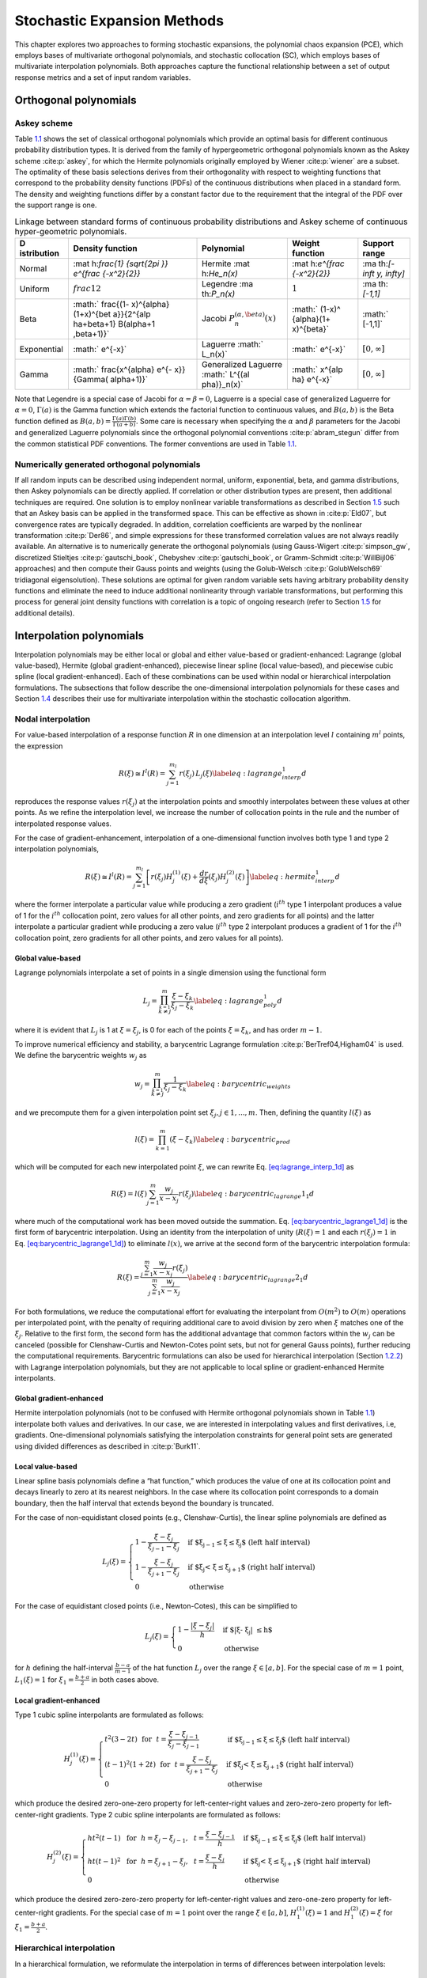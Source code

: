 .. _`theory:uq:expansion`:

Stochastic Expansion Methods
============================

..
   TODO:
   This chapter explores the polynomial chaos expansion (PCE) and
   stochastic collocation (SC) in greater detail than that provided in
   the uncertainty quantification chapter of the User's Manual.  

This chapter explores two approaches to forming stochastic expansions,
the polynomial chaos expansion (PCE), which employs bases of
multivariate orthogonal polynomials, and stochastic collocation (SC),
which employs bases of multivariate interpolation polynomials. Both
approaches capture the functional relationship between a set of output
response metrics and a set of input random variables.

.. _`theory:uq:expansion:orth`:

Orthogonal polynomials
----------------------

.. _`theory:uq:expansion:orth:askey`:

Askey scheme
~~~~~~~~~~~~

Table `1.1 <#TAB:askey>`__ shows the set of classical orthogonal
polynomials which provide an optimal basis for different continuous
probability distribution types. It is derived from the family of
hypergeometric orthogonal polynomials known as the Askey
scheme :cite:p:`askey`, for which the Hermite polynomials
originally employed by Wiener :cite:p:`wiener` are a subset.
The optimality of these basis selections derives from their
orthogonality with respect to weighting functions that correspond to the
probability density functions (PDFs) of the continuous distributions
when placed in a standard form. The density and weighting functions
differ by a constant factor due to the requirement that the integral of
the PDF over the support range is one.

.. container::
   :name: TAB:askey

   .. table:: Linkage between standard forms of continuous probability
      distributions and Askey scheme of continuous hyper-geometric
      polynomials.

      +-------------+-------------+-------------+-------------+-------------+
      | D           | Density     | Polynomial  | Weight      | Support     |
      | istribution | function    |             | function    | range       |
      +=============+=============+=============+=============+=============+
      | Normal      | :mat        | Hermite     | :mat        | :ma         |
      |             | h:`\frac{1} | :mat        | h:`e^{\frac | th:`[-\inft |
      |             | {\sqrt{2\pi | h:`He_n(x)` | {-x^2}{2}}` | y, \infty]` |
      |             | }} e^{\frac |             |             |             |
      |             | {-x^2}{2}}` |             |             |             |
      +-------------+-------------+-------------+-------------+-------------+
      | Uniform     | :math:`\    | Legendre    | :math:`1`   | :ma         |
      |             | frac{1}{2}` | :ma         |             | th:`[-1,1]` |
      |             |             | th:`P_n(x)` |             |             |
      +-------------+-------------+-------------+-------------+-------------+
      | Beta        | :math:`     | Jacobi      | :math:`     | :math:`     |
      |             | \frac{(1-   | :math:`P^   | (1-x)^      | [-1,1]`     |
      |             | x)^{\alpha} | {(\alpha,\b | {\alpha}(1+ |             |
      |             | (1+x)^{\bet | eta)}_n(x)` | x)^{\beta}` |             |
      |             | a}}{2^{\alp |             |             |             |
      |             | ha+\beta+1} |             |             |             |
      |             | B(\alpha+1  |             |             |             |
      |             | ,\beta+1)}` |             |             |             |
      +-------------+-------------+-------------+-------------+-------------+
      | Exponential | :math:`     | Laguerre    | :math:`     | :math:`[    |
      |             | e^{-x}`     | :math:`     | e^{-x}`     | 0, \infty]` |
      |             |             | L_n(x)`     |             |             |
      +-------------+-------------+-------------+-------------+-------------+
      | Gamma       | :math:`     | Generalized | :math:`     | :math:`[    |
      |             | \frac{x^{\  | Laguerre    | x^{\alp     | 0, \infty]` |
      |             | alpha} e^{- | :math:`     | ha} e^{-x}` |             |
      |             | x}}{\Gamma( | L^{(\al     |             |             |
      |             | \alpha+1)}` | pha)}_n(x)` |             |             |
      +-------------+-------------+-------------+-------------+-------------+

Note that Legendre is a special case of Jacobi for
:math:`\alpha = \beta = 0`, Laguerre is a special case of generalized
Laguerre for :math:`\alpha = 0`, :math:`\Gamma(a)` is the Gamma function
which extends the factorial function to continuous values, and
:math:`B(a,b)` is the Beta function defined as
:math:`B(a,b) = \frac{\Gamma(a)\Gamma(b)}{\Gamma(a+b)}`. Some care is
necessary when specifying the :math:`\alpha` and :math:`\beta`
parameters for the Jacobi and generalized Laguerre polynomials since the
orthogonal polynomial conventions :cite:p:`abram_stegun`
differ from the common statistical PDF conventions. The former
conventions are used in Table `1.1 <#TAB:askey>`__.

.. _`theory:uq:expansion:orth:beyond_askey`:

Numerically generated orthogonal polynomials
~~~~~~~~~~~~~~~~~~~~~~~~~~~~~~~~~~~~~~~~~~~~

If all random inputs can be described using independent normal, uniform,
exponential, beta, and gamma distributions, then Askey polynomials can
be directly applied. If correlation or other distribution types are
present, then additional techniques are required. One solution is to
employ nonlinear variable transformations as described in
Section `1.5 <#theory:uq:expansion:trans>`__ such that an Askey basis can be
applied in the transformed space. This can be effective as shown
in :cite:p:`Eld07`, but convergence rates are typically
degraded. In addition, correlation coefficients are warped by the
nonlinear transformation :cite:p:`Der86`, and simple
expressions for these transformed correlation values are not always
readily available. An alternative is to numerically generate the
orthogonal polynomials (using
Gauss-Wigert :cite:p:`simpson_gw`, discretized
Stieltjes :cite:p:`gautschi_book`,
Chebyshev :cite:p:`gautschi_book`, or
Gramm-Schmidt :cite:p:`WillBijl06` approaches) and then
compute their Gauss points and weights (using the
Golub-Welsch :cite:p:`GolubWelsch69` tridiagonal
eigensolution). These solutions are optimal for given random variable
sets having arbitrary probability density functions and eliminate the
need to induce additional nonlinearity through variable transformations,
but performing this process for general joint density functions with
correlation is a topic of ongoing research (refer to
Section `1.5 <#theory:uq:expansion:trans>`__ for additional details).

..
   TODO (in above):
   random variable sets having arbitrary probability density functions and 
   %preserve the exponential convergence rates for general UQ applications,
   %and also eliminates the need to calculate correlation warping.
   eliminate the need to induce additional nonlinearity through variable

.. _`theory:uq:expansion:interp`:

Interpolation polynomials
-------------------------

Interpolation polynomials may be either local or global and either
value-based or gradient-enhanced: Lagrange (global value-based), Hermite
(global gradient-enhanced), piecewise linear spline (local value-based),
and piecewise cubic spline (local gradient-enhanced). Each of these
combinations can be used within nodal or hierarchical interpolation
formulations. The subsections that follow describe the one-dimensional
interpolation polynomials for these cases and
Section `1.4 <#theory:uq:expansion:sc>`__ describes their use for multivariate
interpolation within the stochastic collocation algorithm.

.. _`theory:uq:expansion:interp:nodal`:

Nodal interpolation
~~~~~~~~~~~~~~~~~~~

For value-based interpolation of a response function :math:`R` in one
dimension at an interpolation level :math:`l` containing :math:`m^l`
points, the expression

.. math:: R(\xi) \cong I^l(R) = \sum_{j=1}^{m_l} r(\xi_j)\,L_j(\xi) \label{eq:lagrange_interp_1d}

reproduces the response values :math:`r(\xi_j)` at the interpolation
points and smoothly interpolates between these values at other points.
As we refine the interpolation level, we increase the number of
collocation points in the rule and the number of interpolated response
values.

For the case of gradient-enhancement, interpolation of a one-dimensional
function involves both type 1 and type 2 interpolation polynomials,

.. math::

   R(\xi) \cong I^l(R) = \sum_{j=1}^{m_l} \left[ r(\xi_j) H_j^{(1)}(\xi) + 
     \frac{dr}{d\xi}(\xi_j) H_j^{(2)}(\xi) \right] \label{eq:hermite_interp_1d}

where the former interpolate a particular value while producing a zero
gradient (:math:`i^{th}` type 1 interpolant produces a value of 1 for
the :math:`i^{th}` collocation point, zero values for all other points,
and zero gradients for all points) and the latter interpolate a
particular gradient while producing a zero value (:math:`i^{th}` type 2
interpolant produces a gradient of 1 for the :math:`i^{th}` collocation
point, zero gradients for all other points, and zero values for all
points).

.. _`theory:uq:expansion:interp:Lagrange`:

Global value-based
^^^^^^^^^^^^^^^^^^

Lagrange polynomials interpolate a set of points in a single dimension
using the functional form

.. math::

   L_j = \prod_{\stackrel{\scriptstyle k=1}{k \ne j}}^m 
   \frac{\xi - \xi_k}{\xi_j - \xi_k} \label{eq:lagrange_poly_1d}

where it is evident that :math:`L_j` is 1 at :math:`\xi = \xi_j`, is 0
for each of the points :math:`\xi = \xi_k`, and has order :math:`m - 1`.

To improve numerical efficiency and stability, a barycentric Lagrange
formulation :cite:p:`BerTref04,Higham04` is used. We define
the barycentric weights :math:`w_j` as

.. math::

   w_j = \prod_{\stackrel{\scriptstyle k=1}{k \ne j}}^m 
   \frac{1}{\xi_j - \xi_k} \label{eq:barycentric_weights}

and we precompute them for a given interpolation point set
:math:`\xi_j, j \in 1, ..., m`. Then, defining the quantity
:math:`l(\xi)` as

.. math:: l(\xi) = \prod_{k=1}^m (\xi - \xi_k) \label{eq:barycentric_prod}

which will be computed for each new interpolated point :math:`\xi`, we
can rewrite Eq. `[eq:lagrange_interp_1d] <#eq:lagrange_interp_1d>`__ as

.. math::

   R(\xi) = l(\xi) \sum_{j=1}^m \frac{w_j}{x-x_j} r(\xi_j) 
   \label{eq:barycentric_lagrange1_1d}

where much of the computational work has been moved outside the
summation.
Eq. `[eq:barycentric_lagrange1_1d] <#eq:barycentric_lagrange1_1d>`__ is
the first form of barycentric interpolation. Using an identity from the
interpolation of unity (:math:`R(\xi) = 1` and each :math:`r(\xi_j) = 1`
in Eq. `[eq:barycentric_lagrange1_1d] <#eq:barycentric_lagrange1_1d>`__)
to eliminate :math:`l(x)`, we arrive at the second form of the
barycentric interpolation formula:

.. math::

   R(\xi) = 
   \frac{\sum_{j=1}^m \frac{w_j}{x-x_j} r(\xi_j)}{\sum_{j=1}^m \frac{w_j}{x-x_j}}
   \label{eq:barycentric_lagrange2_1d}

For both formulations, we reduce the computational effort for evaluating
the interpolant from :math:`O(m^2)` to :math:`O(m)` operations per
interpolated point, with the penalty of requiring additional care to
avoid division by zero when :math:`\xi` matches one of the
:math:`\xi_j`. Relative to the first form, the second form has the
additional advantage that common factors within the :math:`w_j` can be
canceled (possible for Clenshaw-Curtis and Newton-Cotes point sets, but
not for general Gauss points), further reducing the computational
requirements. Barycentric formulations can also be used for hierarchical
interpolation (Section `1.2.2 <#theory:uq:expansion:interp:hierarch>`__) with
Lagrange interpolation polynomials, but they are not applicable to local
spline or gradient-enhanced Hermite interpolants.

.. _`theory:uq:expansion:interp:Hermite`:

Global gradient-enhanced
^^^^^^^^^^^^^^^^^^^^^^^^

Hermite interpolation polynomials (not to be confused with Hermite
orthogonal polynomials shown in Table `1.1 <#TAB:askey>`__) interpolate
both values and derivatives. In our case, we are interested in
interpolating values and first derivatives, i.e, gradients.
One-dimensional polynomials satisfying the interpolation constraints for
general point sets are generated using divided differences as described
in :cite:p:`Burk11`.

.. _`theory:uq:expansion:interp:linear`:

Local value-based
^^^^^^^^^^^^^^^^^

Linear spline basis polynomials define a “hat function,” which produces
the value of one at its collocation point and decays linearly to zero at
its nearest neighbors. In the case where its collocation point
corresponds to a domain boundary, then the half interval that extends
beyond the boundary is truncated.

For the case of non-equidistant closed points (e.g., Clenshaw-Curtis),
the linear spline polynomials are defined as

.. math::

   L_j(\xi) = 
   \begin{cases}
   1 - \frac{\xi - \xi_j}{\xi_{j-1} - \xi_j} & 
   \text{if $\xi_{j-1} \leq \xi \leq \xi_j$ (left half interval)}\\
   1 - \frac{\xi - \xi_j}{\xi_{j+1} - \xi_j} & 
   \text{if $\xi_j < \xi \leq \xi_{j+1}$ (right half interval)}\\
   0 & \text{otherwise}
   \end{cases}

For the case of equidistant closed points (i.e., Newton-Cotes), this can
be simplified to

.. math::

   L_j(\xi) = 
   \begin{cases}
   1 - \frac{|\xi - \xi_j|}{h} & \text{if $|\xi - \xi_j| \leq h$}\\
   0                           & \text{otherwise}
   \end{cases}

for :math:`h` defining the half-interval :math:`\frac{b - a}{m - 1}` of
the hat function :math:`L_j` over the range :math:`\xi \in [a, b]`. For
the special case of :math:`m = 1` point, :math:`L_1(\xi) = 1` for
:math:`\xi_1 = \frac{b+a}{2}` in both cases above.

.. _`theory:uq:expansion:interp:cubic`:

Local gradient-enhanced
^^^^^^^^^^^^^^^^^^^^^^^

Type 1 cubic spline interpolants are formulated as follows:

.. math::

   H_j^{(1)}(\xi) = 
   \begin{cases}
   t^2(3-2t) ~~\text{for}~~ t = \frac{\xi-\xi_{j-1}}{\xi_j-\xi_{j-1}} & 
   \text{if $\xi_{j-1} \leq \xi \leq \xi_j$ (left half interval)}\\
   (t-1)^2(1+2t) ~~\text{for}~~ t = \frac{\xi-\xi_j}{\xi_{j+1}-\xi_j} &
   \text{if $\xi_j < \xi \leq \xi_{j+1}$ (right half interval)}\\
   0     & \text{otherwise}
   \end{cases}

which produce the desired zero-one-zero property for left-center-right
values and zero-zero-zero property for left-center-right gradients. Type
2 cubic spline interpolants are formulated as follows:

.. math::

   H_j^{(2)}(\xi) =
   \begin{cases}
   ht^2(t-1) ~~\text{for}~~ h = \xi_j-\xi_{j-1},~~ t = \frac{\xi-\xi_{j-1}}{h} & 
   \text{if $\xi_{j-1} \leq \xi \leq \xi_j$ (left half interval)}\\
   ht(t-1)^2 ~~\text{for}~~ h = \xi_{j+1}-\xi_j,~~ t = \frac{\xi-\xi_j}{h} &
   \text{if $\xi_j < \xi \leq \xi_{j+1}$ (right half interval)}\\
   0     & \text{otherwise}
   \end{cases}

which produce the desired zero-zero-zero property for left-center-right
values and zero-one-zero property for left-center-right gradients. For
the special case of :math:`m = 1` point over the range
:math:`\xi \in [a, b]`, :math:`H_1^{(1)}(\xi) = 1` and
:math:`H_1^{(2)}(\xi) = \xi` for :math:`\xi_1 = \frac{b+a}{2}`.

..
   TODO: could add discussion of collocation weights

.. _`theory:uq:expansion:interp:hierarch`:

Hierarchical interpolation
~~~~~~~~~~~~~~~~~~~~~~~~~~

In a hierarchical formulation, we reformulate the interpolation in terms
of differences between interpolation levels:

.. math:: \Delta^l(R) = I^l(R) - I^{l-1}(R), ~~l \geq 1 \label{eq:interp_diff}

where :math:`I^l(R)` is as defined in
Eqs. `[eq:lagrange_interp_1d] <#eq:lagrange_interp_1d>`__–`[eq:hermite_interp_1d] <#eq:hermite_interp_1d>`__
using the same local or global definitions for :math:`L_j(\xi)`,
:math:`H_j^{(1)}(\xi)`, and :math:`H_j^{(2)}(\xi)`, and
:math:`I^{l-1}(R)` is evaluated as :math:`I^l(I^{l-1}(R))`, indicating
reinterpolation of the lower level interpolant across the higher level
point set :cite:p:`spinterp,AgaAlu09`.

Utilizing
Eqs. `[eq:lagrange_interp_1d] <#eq:lagrange_interp_1d>`__–`[eq:hermite_interp_1d] <#eq:hermite_interp_1d>`__,
we can represent this difference interpolant as

.. math::

   \Delta^l(R) = 
   \begin{cases}
   \sum_{j=1}^{m_l} \left[ r(\xi_j) - I^{l-1}(R)(\xi_j) \right] \,L_j(\xi) & 
   \text{value-based}\\
   \sum_{j=1}^{m_l} \left( \left[ r(\xi_j) - I^{l-1}(R)(\xi_j) \right] \,H^{(1)}_j(\xi)
   + \left[ \frac{dr}{d\xi}(\xi_j) - \frac{dI^{l-1}(R)}{d\xi}(\xi_j) \right] 
   \,H^{(2)}_j(\xi) \right) & \text{gradient-enhanced}
   \end{cases}
   \label{eq:interp_diff_detail}

where :math:`I^{l-1}(R)(\xi_j)` and
:math:`\frac{dI^{l-1}(R)}{d\xi}(\xi_j)` are the value and gradient,
respectively, of the lower level interpolant evaluated at the higher
level points. We then define hierarchical surpluses
:math:`{s, s^{(1)}, s^{(2)}}` at a point :math:`\xi_j` as the bracketed
terms in Eq `[eq:interp_diff_detail] <#eq:interp_diff_detail>`__. These
surpluses can be interpreted as local interpolation error estimates
since they capture the difference between the true values and the values
predicted by the previous interpolant.

For the case where we use nested point sets among the interpolation
levels, the interpolant differences for points contained in both sets
are zero, allowing us to restrict the summations above to
:math:`\sum_{j=1}^{m_{\Delta_l}}` where we define the set
:math:`\Xi_{\Delta_l} =
\Xi_l \setminus \Xi_{l-1}` that contains
:math:`m_{\Delta_l} = m_l - m_{l-1}` points. :math:`\Delta^l(R)` then
becomes

.. math::

   \Delta^l(R) = 
   \begin{cases}
   \sum_{j=1}^{m_{\Delta_l}} s(\xi_j)\,L_j(\xi)  & \text{value-based}\\
   \sum_{j=1}^{m_{\Delta_l}} \left( s^{(1)}(\xi_j) \,H^{(1)}_j(\xi) 
   + s^{(2)}(\xi_j) \,H^{(2)}_j(\xi) \right) & \text{gradient-enhanced}
   \end{cases}

The original interpolant :math:`I^l(R)` can be represented as a
summation of these difference interpolants

.. math:: I^l(R) = \Delta^l(R) + I^{l-1}(R) = \sum_{i=1}^{l} \Delta^l(R)

We will employ these hierarchical definitions within stochastic
collocation on sparse grids in
Section `1.4.3 <#theory:uq:expansion:sc:hierarch>`__.

.. _`theory:uq:expansion:pce`:

Generalized Polynomial Chaos
----------------------------

The set of polynomials from `1.1.1 <#theory:uq:expansion:orth:askey>`__
and `1.1.2 <#theory:uq:expansion:orth:beyond_askey>`__ are used as an
orthogonal basis to approximate the functional form between the
stochastic response output and each of its random inputs. The chaos
expansion for a response :math:`R` takes the form

.. math::

   R = a_0 B_0 + \sum_{i_1=1}^{\infty} a_{i_1} B_1(\xi_{i_1}) + 
   \sum_{i_1=1}^{\infty} \sum_{i_2=1}^{i_1} a_{i_1i_2} B_2(\xi_{i_1},\xi_{i_2}) +
   \sum_{i_1=1}^{\infty} \sum_{i_2=1}^{i_1} \sum_{i_3=1}^{i_2} a_{i_1i_2i_3}
   B_3(\xi_{i_1},\xi_{i_2},\xi_{i_3}) + ...\label{eq:expansion_long}

where the random vector dimension is unbounded and each additional set
of nested summations indicates an additional order of polynomials in the
expansion. This expression can be simplified by replacing the
order-based indexing with a term-based indexing

.. math::

   R = \sum_{j=0}^{\infty} \alpha_j \Psi_j(\boldsymbol{\xi})
   \label{eq:expansion_short}

where there is a one-to-one correspondence between
:math:`a_{i_1i_2...i_n}` and :math:`\alpha_j` and between
:math:`B_n(\xi_{i_1},\xi_{i_2},...,\xi_{i_n})` and
:math:`\Psi_j(\boldsymbol{\xi})`. Each of the
:math:`\Psi_j(\boldsymbol{\xi})` are multivariate polynomials which
involve products of the one-dimensional polynomials. For example, a
multivariate Hermite polynomial :math:`B(\boldsymbol{\xi})` of order
:math:`n` is defined from

.. math::

   B_n(\xi_{i_1}, ..., \xi_{i_n}) = 
   e^{\frac{1}{2}\boldsymbol{\xi}^T\boldsymbol{\xi}} (-1)^n 
   \frac{\partial^n}{\partial \xi_{i_1} ... \partial \xi_{i_n}} 
   e^{-\frac{1}{2}\boldsymbol{\xi}^T\boldsymbol{\xi}} \label{eq:multivar_gen}

which can be shown to be a product of one-dimensional Hermite
polynomials involving an expansion term multi-index :math:`t_i^j`:

.. math::

   B_n(\xi_{i_1}, ..., \xi_{i_n}) = 
   \Psi_j(\boldsymbol{\xi}) = 
   \prod_{i=1}^{n} \psi_{t_i^j}(\xi_i) \label{eq:multivar_prod}

..
   TODO:
   which provides a convenient form for sensitivity analysis as described
   in \ref{uq:expansion:rvsa}.

In the case of a mixed basis, the same multi-index definition is
employed although the one-dimensional polynomials :math:`\psi_{t_i^j}`
are heterogeneous in type.

.. _`theory:uq:expansion:pce:exp_tnt`:

Expansion truncation and tailoring
~~~~~~~~~~~~~~~~~~~~~~~~~~~~~~~~~~

In practice, one truncates the infinite expansion at a finite number of
random variables and a finite expansion order

.. math::

   R \cong \sum_{j=0}^P \alpha_j \Psi_j(\boldsymbol{\xi})
   \label{eq:pc_exp_trunc}

Traditionally, the polynomial chaos expansion includes a complete basis
of polynomials up to a fixed total-order specification. That is, for an
expansion of total order :math:`p` involving :math:`n` random variables,
the expansion term multi-index defining the set of :math:`\Psi_j` is
constrained by

.. math:: \sum_{i=1}^{n} t_i^j \leq p \label{eq:to_multi_index}

For example, the multidimensional basis polynomials for a second-order
expansion over two random dimensions are

.. math::

   \begin{aligned}
   \Psi_0(\boldsymbol{\xi}) & = & \psi_0(\xi_1) ~ \psi_0(\xi_2) ~~=~~ 1 
   \nonumber \\
   \Psi_1(\boldsymbol{\xi}) & = & \psi_1(\xi_1) ~ \psi_0(\xi_2) ~~=~~ \xi_1 
   \nonumber \\
   \Psi_2(\boldsymbol{\xi}) & = & \psi_0(\xi_1) ~ \psi_1(\xi_2) ~~=~~ \xi_2 
   \nonumber \\
   \Psi_3(\boldsymbol{\xi}) & = & \psi_2(\xi_1) ~ \psi_0(\xi_2) ~~=~~ \xi_1^2 - 1 
   \nonumber \\
   \Psi_4(\boldsymbol{\xi}) & = & \psi_1(\xi_1) ~ \psi_1(\xi_2) ~~=~~ \xi_1 \xi_2 
   \nonumber \\
   \Psi_5(\boldsymbol{\xi}) & = & \psi_0(\xi_1) ~ \psi_2(\xi_2) ~~=~~ \xi_2^2 - 1 
   \nonumber \end{aligned}

The total number of terms :math:`N_t` in an expansion of total order
:math:`p` involving :math:`n` random variables is given by

.. math::

   N_t ~=~ 1 + P ~=~ 1 + \sum_{s=1}^{p} {\frac{1}{s!}} \prod_{r=0}^{s-1} (n+r)
       ~=~ \frac{(n+p)!}{n!p!} \label{eq:num_to_terms}

This traditional approach will be referred to as a “total-order
expansion.”

An important alternative approach is to employ a “tensor-product
expansion,” in which polynomial order bounds are applied on a
per-dimension basis (no total-order bound is enforced) and all
combinations of the one-dimensional polynomials are included. That is,
the expansion term multi-index defining the set of :math:`\Psi_j` is
constrained by

.. math:: t_i^j \leq p_i \label{eq:tp_multi_index}

where :math:`p_i` is the polynomial order bound for the :math:`i^{th}`
dimension. In this case, the example basis for :math:`p = 2, n = 2` is

.. math::

   \begin{aligned}
   \Psi_0(\boldsymbol{\xi}) & = & \psi_0(\xi_1) ~ \psi_0(\xi_2) ~~=~~ 1 
   \nonumber \\
   \Psi_1(\boldsymbol{\xi}) & = & \psi_1(\xi_1) ~ \psi_0(\xi_2) ~~=~~ \xi_1 
   \nonumber \\
   \Psi_2(\boldsymbol{\xi}) & = & \psi_2(\xi_1) ~ \psi_0(\xi_2) ~~=~~ \xi_1^2 - 1
   \nonumber \\
   \Psi_3(\boldsymbol{\xi}) & = & \psi_0(\xi_1) ~ \psi_1(\xi_2) ~~=~~ \xi_2
   \nonumber \\
   \Psi_4(\boldsymbol{\xi}) & = & \psi_1(\xi_1) ~ \psi_1(\xi_2) ~~=~~ \xi_1 \xi_2 
   \nonumber \\
   \Psi_5(\boldsymbol{\xi}) & = & \psi_2(\xi_1) ~ \psi_1(\xi_2) ~~=~~ 
   (\xi_1^2 - 1) \xi_2 \nonumber \\
   \Psi_6(\boldsymbol{\xi}) & = & \psi_0(\xi_1) ~ \psi_2(\xi_2) ~~=~~ \xi_2^2 - 1 
   \nonumber \\
   \Psi_7(\boldsymbol{\xi}) & = & \psi_1(\xi_1) ~ \psi_2(\xi_2) ~~=~~ 
   \xi_1 (\xi_2^2 - 1) \nonumber \\
   \Psi_8(\boldsymbol{\xi}) & = & \psi_2(\xi_1) ~ \psi_2(\xi_2) ~~=~~ 
   (\xi_1^2 - 1) (\xi_2^2 - 1) \nonumber\end{aligned}

and the total number of terms :math:`N_t` is

.. math:: N_t ~=~ 1 + P ~=~ \prod_{i=1}^{n} (p_i + 1) \label{eq:num_tp_terms}

It is apparent from Eq. `[eq:num_tp_terms] <#eq:num_tp_terms>`__ that
the tensor-product expansion readily supports anisotropy in polynomial
order for each dimension, since the polynomial order bounds for each
dimension can be specified independently. It is also feasible to support
anisotropy with total-order expansions, using a weighted multi-index
constraint that is analogous to the one used for defining index sets in
anisotropic sparse grids
(Eq. `[eq:aniso_smolyak_constr] <#eq:aniso_smolyak_constr>`__). Finally,
additional tailoring of the expansion form is used in the case of sparse
grids (see Section `1.6.3 <#theory:uq:expansion:spectral_sparse>`__) through
the use of a summation of anisotropic tensor expansions. In all cases,
the specifics of the expansion are codified in the term multi-index, and
subsequent machinery for estimating response values and statistics from
the expansion can be performed in a manner that is agnostic to the
specific expansion form.

..
   TODO (review following for above paragraphs):

   %through pruning polynomials that satisfy the total-order bound 
   %(potentially defined from the maximum of the per-dimension bounds)
   %but violate individual per-dimension bounds (the number of these
   %pruned polynomials would then be subtracted from
   %Eq.~\ref{eq:num_to_terms}).
   Finally, additional tailoring of the
   expansion form is used in the case of sparse grids (see
   Section~\ref{uq:expansion:spectral_sparse}) through the use of a
   summation of anisotropic tensor expansions.
   %Of particular interest is the tailoring of expansion form to target
   %specific monomial coverage as motivated by the integration process
   %employed for evaluating chaos coefficients.  If the specific monomial
   %set that can be resolved by a particular integration approach is known
   %or can be approximated, then the chaos expansion can be tailored to
   %synchonize with this set.  Tensor-product and total-order expansions
   %can be seen as special cases of this general approach (corresponding
   %to tensor-product quadrature and Smolyak sparse grids with linear
   %growth rules, respectively), whereas, for example, Smolyak sparse
   %grids with nonlinear growth rules could generate synchonized expansion
   %forms that are neither tensor-product nor total-order (to be discussed
   %later in association with Figure~\ref{fig:pascal_sparse_lev4_Gauss}).
   In all cases, the specifics of the expansion are codified in the
   term multi-index, and subsequent machinery for estimating response 
   values and statistics from the expansion
   %(estimating response values at particular $\boldsymbol{\xi}$, evaluating
   %response statistics by integrating over $\boldsymbol{\xi}$, etc.)
   can be performed in a manner that is agnostic to the specific 
   expansion form.



.. _`theory:uq:expansion:sc`:

Stochastic Collocation
----------------------

The SC expansion is formed as a sum of a set of multidimensional
interpolation polynomials, one polynomial per interpolated response
quantity (one response value and potentially multiple response gradient
components) per unique collocation point.

.. _`theory:uq:expansion:sc:value`:

Value-Based Nodal
~~~~~~~~~~~~~~~~~

For value-based interpolation in multiple dimensions, a tensor-product
of the one-dimensional polynomials described in
Section `1.2.1.1 <#theory:uq:expansion:interp:Lagrange>`__ or
Section `1.2.1.3 <#theory:uq:expansion:interp:linear>`__ is used:

.. math::

   R(\boldsymbol{\xi}) \cong \sum_{j_1=1}^{m_{i_1}}\cdots\sum_{j_n=1}^{m_{i_n}}
   r\left(\xi^{i_1}_{j_1},\dots , \xi^{i_n}_{j_n}\right)\,
   \left(L^{i_1}_{j_1}\otimes\cdots\otimes L^{i_n}_{j_n}\right)
   \label{eq:lagrange_tensor}

where :math:`\boldsymbol{i} = (m_1, m_2, \cdots, m_n)` are the number of
nodes used in the :math:`n`-dimensional interpolation and
:math:`\xi_{j_k}^{i_k}` indicates the :math:`j^{th}` point out of
:math:`i` possible collocation points in the :math:`k^{th}` dimension.
This can be simplified to

.. math::

   R(\boldsymbol{\xi}) \cong \sum_{j=1}^{N_p} r_j \boldsymbol{L}_j(\boldsymbol{\xi})
   \label{eq:lagrange_interp_nd}

where :math:`N_p` is the number of unique collocation points in the
multidimensional grid. The multidimensional interpolation polynomials
are defined as

.. math::

   \boldsymbol{L}_j(\boldsymbol{\xi}) = \prod_{k=1}^{n} L_{c_k^j}(\xi_k) 
   \label{eq:multivar_L}

where :math:`c_k^j` is a collocation multi-index (similar to the
expansion term multi-index in
Eq. `[eq:multivar_prod] <#eq:multivar_prod>`__) that maps from the
:math:`j^{th}` unique collocation point to the corresponding
multidimensional indices within the tensor grid, and we have dropped the
superscript notation indicating the number of nodes in each dimension
for simplicity. The tensor-product structure preserves the desired
interpolation properties where the :math:`j^{th}` multivariate
interpolation polynomial assumes the value of 1 at the :math:`j^{th}`
point and assumes the value of 0 at all other points, thereby
reproducing the response values at each of the collocation points and
smoothly interpolating between these values at other unsampled points.
When the one-dimensional interpolation polynomials are defined using a
barycentric formulation as described in
Section `1.2.1.1 <#theory:uq:expansion:interp:Lagrange>`__ (i.e.,
Eq. `[eq:barycentric_lagrange2_1d] <#eq:barycentric_lagrange2_1d>`__),
additional efficiency in evaluating a tensor interpolant is achieved
using the procedure in :cite:p:`Klimke05`, which amounts to a
multi-dimensional extension to Horner’s rule for tensor-product
polynomial evaluation.

Multivariate interpolation on Smolyak sparse grids involves a weighted
sum of the tensor products in
Eq. `[eq:lagrange_tensor] <#eq:lagrange_tensor>`__ with varying
:math:`\boldsymbol{i}` levels. For sparse interpolants based on nested
quadrature rules (e.g., Clenshaw-Curtis, Gauss-Patterson, Genz-Keister),
the interpolation property is preserved, but sparse interpolants based
on non-nested rules may exhibit some interpolation error at the
collocation points.

..
   TODO:
   %There is no need for tailoring of the expansion form as there is for
   %PCE (i.e., to synchronize the expansion polynomials with the set of
   %integrable monomials) since the polynomials that appear in the
   %expansion are determined by the Lagrange construction
   %(Eq.~\ref{eq:lagrange_poly_1d}).  That is, any tailoring or refinement
   %of the expansion occurs through the selection of points in the
   %interpolation grid and the polynomial orders of the basis are adapted
   %implicitly.


.. _`theory:uq:expansion:sc:gradient`:

Gradient-Enhanced Nodal
~~~~~~~~~~~~~~~~~~~~~~~

For gradient-enhanced interpolation in multiple dimensions, we extend
the formulation in
Eq `[eq:lagrange_interp_nd] <#eq:lagrange_interp_nd>`__ to use a
tensor-product of the one-dimensional type 1 and type 2 polynomials
described in Section `1.2.1.2 <#theory:uq:expansion:interp:Hermite>`__ or
Section `1.2.1.4 <#theory:uq:expansion:interp:cubic>`__:

.. math::

   R(\boldsymbol{\xi}) \cong \sum_{j=1}^{N_p} \left[ 
   r_j \boldsymbol{H}_j^{(1)}(\boldsymbol{\xi}) + 
   \sum_{k=1}^n \frac{dr_j}{d\xi_k} \boldsymbol{H}_{jk}^{(2)}(\boldsymbol{\xi}) 
   \right] \label{eq:hermite_interp_nd}

The multidimensional type 1 basis polynomials are

.. math::

   \boldsymbol{H}_j^{(1)}(\boldsymbol{\xi}) =
   \prod_{k=1}^{n} H^{(1)}_{c^j_k}(\xi_k) \label{eq:multivar_H1}

where :math:`c_k^j` is the same collocation multi-index described for
Eq. `[eq:multivar_L] <#eq:multivar_L>`__ and the superscript notation
indicating the number of nodes in each dimension has again been omitted.
The multidimensional type 2 basis polynomials for the :math:`k^{th}`
gradient component are the same as the type 1 polynomials for each
dimension except :math:`k`:

.. math::

   \boldsymbol{H}_{jk}^{(2)}(\boldsymbol{\xi}) = H^{(2)}_{c^j_k}(\xi_k)
   \prod_{\stackrel{\scriptstyle l=1}{l \ne k}}^{n} H^{(1)}_{c^j_l}(\xi_l) 
   \label{eq:multivar_H2}

As for the value-based case, multivariate interpolation on Smolyak
sparse grids involves a weighted sum of the tensor products in
Eq. `[eq:hermite_interp_nd] <#eq:hermite_interp_nd>`__ with varying
:math:`\boldsymbol{i}` levels.

.. _`theory:uq:expansion:sc:hierarch`:

Hierarchical
~~~~~~~~~~~~

In the case of multivariate hierarchical interpolation on nested grids,
we are interested in tensor products of the one-dimensional difference
interpolants described in
Section `1.2.2 <#theory:uq:expansion:interp:hierarch>`__, with

.. math::

   \Delta^l(R) = \sum_{j_1=1}^{m_{\Delta_1}}\cdots\sum_{j_n=1}^{m_{\Delta_n}}
   s\left(\xi^{\Delta_1}_{j_1},\dots , \xi^{\Delta_n}_{j_n}\right)\,
   \left(L^{\Delta_1}_{j_1}\otimes\cdots\otimes L^{\Delta_n}_{j_n}\right)
   \label{eq:hierarch_interp_nd_L}

for value-based, and

.. math::

   \begin{aligned}
   & \Delta^l(R) & =
   \sum_{j_1=1}^{m_{\Delta_1}} \cdots \sum_{j_n=1}^{m_{\Delta_n}} \nonumber \\
   & & \left[ 
   s^{(1)} \left( \xi^{\Delta_1}_{j_1}, \dots, \xi^{\Delta_n}_{j_n} \right)
   \left( H^{(1)~\Delta_1}_{~~~~~j_1} \otimes \cdots \otimes H^{(1)~\Delta_n}_{~~~~~j_n}
   \right) + \sum_{k=1}^n s_k^{(2)} \left(\xi^{\Delta_1}_{j_1}, \dots, \xi^{\Delta_n}_{j_n}\right)
   \left(H^{(2)~\Delta_1}_{k~~~~j_1}\otimes\cdots\otimes H^{(2)~\Delta_n}_{k~~~~j_n}\right) 
   \right] \nonumber \\
   & & 
   \label{eq:hierarch_interp_nd_H}\end{aligned}

for gradient-enhanced, where :math:`k` indicates the gradient component
being interpolated.

These difference interpolants are particularly useful within sparse grid
interpolation, for which the :math:`\Delta^l` can be employed directly
within Eq. `[eq:smolyak1] <#eq:smolyak1>`__.

.. _`theory:uq:expansion:trans`:

Transformations to uncorrelated standard variables
--------------------------------------------------

..
   TODO (review commented text for inclusion in following):

   Polynomial chaos and stochastic collocation are expanded using
   polynomials that are functions of independent random variables
   $\boldsymbol{\xi}$, which are often standardized forms of common
   distributions.  Thus, a key component of stochastic expansion
   approaches is performing a transformation of variables from the
   original random variables $\boldsymbol{x}$ to independent (standard)
   random variables $\boldsymbol{\xi}$ and then applying the stochastic
   expansion in the transformed space.  %The dimension of
   %$\boldsymbol{\xi}$ is typically chosen to correspond to the dimension
   %of $\boldsymbol{x}$, although this is not required.  In fact, the
   %dimension of $\boldsymbol{\xi}$ should be chosen to represent the
   %number of distinct sources of randomness in a particular problem, and
   %if individual $x_i$ mask multiple random inputs, then the dimension of
   %$\boldsymbol{\xi}$ can be expanded to accommodate~\cite{ghanem_private}.
   %For simplicity, all subsequent discussion will assume a one-to-one 
   %correspondence between $\boldsymbol{\xi}$ and $\boldsymbol{x}$.
   This notion of independent standard space is extended over the 
   notion of ``u-space'' used in reliability methods (see
   Section~\ref{uq:reliability:local:mpp}) 
   in that it extends the standardized set beyond standard normals.
   %includes not just independent standard normals, but also independent 
   %standard uniforms, exponentials, betas, and gammas.
   %For problems directly involving independent input distributions of
   %these five types, conversion to standard form involves a simple linear
   %scaling transformation (to the form of the density functions in
   %Table~\ref{TAB:askey}) and then the corresponding chaos/collocation
   %points can be employed.  For correlated normal,
   %uniform, exponential, beta, and gamma distributions, the same linear
   %scaling transformation can be applied followed by application of the
   %inverse Cholesky factor of the correlation matrix (similar to
   %Eq.~\ref{eq:trans_zu} below, but the correlation matrix requires no
   %modification for linear transformations).  As described previously,
   %the subsequent independence assumption is valid for uncorrelated
   %standard normals but may introduce significant error for other random
   %variable types (this is currently a topic of ongoing research).  
   For distributions that are already independent, three different 
   approaches are of interest:
   %one has a choice of up to three different approaches, depending on
   %the types of distributions that are present:

Polynomial chaos and stochastic collocation are expanded using
polynomials that are functions of independent random variables
:math:`\boldsymbol{\xi}`, which are often standardized forms of common
distributions. Thus, a key component of stochastic expansion approaches
is performing a transformation of variables from the original random
variables :math:`\boldsymbol{x}` to independent (standard) random
variables :math:`\boldsymbol{\xi}` and then applying the stochastic
expansion in the transformed space. This notion of independent standard
space is extended over the notion of “u-space” used in reliability
methods (see
Section `[theory:uq:reliability:local:mpp] <#theory:uq:reliability:local:mpp>`__) in
that it extends the standardized set beyond standard normals. For
distributions that are already independent, three different approaches
are of interest:

#. *Extended basis:* For each Askey distribution type, employ the
   corresponding Askey basis (Table `1.1 <#TAB:askey>`__). For non-Askey
   types, numerically generate an optimal polynomial basis for each
   independent distribution as described in
   Section `1.1.2 <#theory:uq:expansion:orth:beyond_askey>`__. These
   numerically-generated basis polynomials are not coerced into any
   standardized form, but rather employ the actual distribution
   parameters of the individual random variables. Thus, not even a
   linear variable transformation is employed for these variables. With
   usage of the optimal basis corresponding to each of the random
   variable types, we avoid inducing additional nonlinearity that can
   slow convergence.

..
   TODO: we can exploit basis orthogonality under expectation
   (e.g., Eq.~\ref{eq:coeff_extract}) without requiring a
   transformation of variables, thereby avoiding avoid inducing
   additional nonlinearity that can slow convergence.

#. *Askey basis:* For non-Askey types, perform a nonlinear variable
   transformation from a given input distribution to the most similar
   Askey basis. For example, lognormal distributions might employ a
   Hermite basis in a transformed standard normal space and loguniform,
   triangular, and histogram distributions might employ a Legendre basis
   in a transformed standard uniform space. All distributions then
   employ the Askey orthogonal polynomials and their associated Gauss
   points/weights.

#. *Wiener basis:* For non-normal distributions, employ a nonlinear
   variable transformation to standard normal distributions. All
   distributions then employ the Hermite orthogonal polynomials and
   their associated Gauss points/weights.

For dependent distributions, we must first perform a nonlinear variable
transformation to uncorrelated standard normal distributions, due to the
independence of decorrelated standard normals. This involves the Nataf
transformation, described in the following paragraph. We then have the
following choices:

#. *Single transformation:* Following the Nataf transformation to
   independent standard normal distributions, employ the Wiener basis in
   the transformed space.

#. *Double transformation:* From independent standard normal space,
   transform back to either the original marginal distributions or the
   desired Askey marginal distributions and employ an extended or Askey
   basis, respectively, in the transformed space. Independence is
   maintained, but the nonlinearity of the Nataf transformation is at
   least partially mitigated.

..
   Note: no secondary warping since no correlation.

Dakota does not yet implement the double transformation concept, such
that each correlated variable will employ a Wiener basis approach.

The transformation from correlated non-normal distributions to
uncorrelated standard normal distributions is denoted as
:math:`\boldsymbol{\xi} = T({\bf x})` with the reverse transformation
denoted as :math:`{\bf x} = T^{-1}(\boldsymbol{\xi})`. These
transformations are nonlinear in general, and possible approaches
include the Rosenblatt :cite:p:`Ros52`,
Nataf :cite:p:`Der86`, and Box-Cox :cite:p:`Box64`
transformations. Dakota employs the Nataf transformation, which is
suitable for the common case when marginal distributions and a
correlation matrix are provided, but full joint distributions are not
known [1]_. The Nataf transformation occurs in the following two steps.
To transform between the original correlated x-space variables and
correlated standard normals (“z-space”), a CDF matching condition is
applied for each of the marginal distributions:

.. math:: \Phi(z_i) = F(x_i) %\label{eq:trans_zx}

where :math:`\Phi()` is the standard normal cumulative distribution
function and :math:`F()` is the cumulative distribution function of the
original probability distribution. Then, to transform between correlated
z-space variables and uncorrelated :math:`\xi`-space variables, the
Cholesky factor :math:`{\bf L}` of a modified correlation matrix is
used:

.. math:: {\bf z} = {\bf L} \boldsymbol{\xi} %\label{eq:trans_zu}

where the original correlation matrix for non-normals in x-space has
been modified to represent the corresponding “warped” correlation in
z-space :cite:p:`Der86`.

.. _`theory:uq:expansion:spectral`:

Spectral projection
-------------------

The major practical difference between PCE and SC is that, in PCE, one
must estimate the coefficients for known basis functions, whereas in SC,
one must form the interpolants for known coefficients. PCE estimates its
coefficients using either spectral projection or linear regression,
where the former approach involves numerical integration based on random
sampling, tensor-product quadrature, Smolyak sparse grids, or cubature
methods. In SC, the multidimensional interpolants need to be formed over
structured data sets, such as point sets from quadrature or sparse
grids; approaches based on random sampling may not be used.

..
   TODO: The spectral projection approach
   %(which justifies the term stochastic finite elements)

The spectral projection approach projects the response against each
basis function using inner products and employs the polynomial
orthogonality properties to extract each coefficient. Similar to a
Galerkin projection, the residual error from the approximation is
rendered orthogonal to the selected basis. From
Eq. `[eq:pc_exp_trunc] <#eq:pc_exp_trunc>`__, taking the inner product
of both sides with respect to :math:`\Psi_j` and enforcing orthogonality
yields:

.. math::

   \alpha_j ~=~ \frac{\langle R, \Psi_j \rangle}{\langle \Psi^2_j \rangle}
   ~=~ {1\over {\langle \Psi^2_j \rangle}}
    \int_{\Omega} R\, \Psi_j\, \varrho(\boldsymbol{\xi}) \,d\boldsymbol{\xi},
   \label{eq:coeff_extract}

where each inner product involves a multidimensional integral over the
support range of the weighting function. In particular,
:math:`\Omega = \Omega_1\otimes\dots\otimes\Omega_n`, with possibly
unbounded intervals :math:`\Omega_j\subset\mathbb{R}` and the tensor
product form
:math:`\varrho(\boldsymbol{\xi}) = \prod_{i=1}^n \varrho_i(\xi_i)` of
the joint probability density (weight) function. The denominator in
Eq. `[eq:coeff_extract] <#eq:coeff_extract>`__ is the norm squared of
the multivariate orthogonal polynomial, which can be computed
analytically using the product of univariate norms squared

.. math::

   \langle \Psi^2_j \rangle ~=~ \prod_{i=1}^{n} \langle \psi_{t_i^j}^2 \rangle
   \label{eq:norm_squared}

where the univariate inner products have simple closed form expressions
for each polynomial in the Askey scheme :cite:p:`abram_stegun`
and are readily computed as part of the numerically-generated solution
procedures described in
Section `1.1.2 <#theory:uq:expansion:orth:beyond_askey>`__. Thus, the primary
computational effort resides in evaluating the numerator, which is
evaluated numerically using sampling, quadrature, cubature, or sparse
grid approaches (and this numerical approximation leads to use of the
term “pseudo-spectral” by some investigators).

.. _`theory:uq:expansion:spectral_samp`:

Sampling
~~~~~~~~

In the sampling approach, the integral evaluation is equivalent to
computing the expectation (mean) of the response-basis function product
(the numerator in Eq. `[eq:coeff_extract] <#eq:coeff_extract>`__) for
each term in the expansion when sampling within the density of the
weighting function. This approach is only valid for PCE and since
sampling does not provide any particular monomial coverage guarantee, it
is common to combine this coefficient estimation approach with a
total-order chaos expansion.

In computational practice, coefficient estimations based on sampling
benefit from first estimating the response mean (the first PCE
coefficient) and then removing the mean from the expectation evaluations
for all subsequent coefficients. While this has no effect for
quadrature/sparse grid methods (see following two sections) and little
effect for fully-resolved sampling, it does have a small but noticeable
beneficial effect for under-resolved sampling.

.. _`theory:uq:expansion:spectral_quad`:

Tensor product quadrature
~~~~~~~~~~~~~~~~~~~~~~~~~

In quadrature-based approaches, the simplest general technique for
approximating multidimensional integrals, as in
Eq. `[eq:coeff_extract] <#eq:coeff_extract>`__, is to employ a tensor
product of one-dimensional quadrature rules. Since there is little
benefit to the use of nested quadrature rules in the tensor-product
case [2]_, we choose Gaussian abscissas, i.e. the zeros of polynomials
that are orthogonal with respect to a density function weighting, e.g.
Gauss-Hermite, Gauss-Legendre, Gauss-Laguerre, generalized
Gauss-Laguerre, Gauss-Jacobi, or numerically-generated Gauss rules.

..
   TODO: 
   %In the case where $\Omega$ is a
   %hypercube, i.e. $\Omega=[-1,1]^n$, there are several choices of nested
   %abscissas, included Clenshaw-Curtis, Gauss-Patterson,
   %etc.~\cite{webster1, webster2, gerstner_griebel_98}.  

We first introduce an index :math:`i\in\mathbb{N}_+`, :math:`i\ge1`.
Then, for each value of :math:`i`, let
:math:`\{\xi_1^i, \ldots,\xi_{m_i}^i\}\subset \Omega_i` be a sequence of
abscissas for quadrature on :math:`\Omega_i`. For
:math:`f\in C^0(\Omega_i)` and :math:`n=1` we introduce a sequence of
one-dimensional quadrature operators

..
   TODO:
   %$\mathscr{U}^i:\, C^0(\Gamma^1; W(D))\rightarrow V_{m_i}(\Gamma^1; W(D))$

.. math::

   \label{eq:1d_quad}
   \mathscr{U}^i(f)(\xi)=\sum_{j=1}^{m_i}f(\xi_j^i)\, w^i_j, 
   %\quad\forall u\in C^0(\Gamma^1; W(D)),

with :math:`m_i\in\mathbb{N}` given. When utilizing Gaussian quadrature,
Eq. `[eq:1d_quad] <#eq:1d_quad>`__ integrates exactly all polynomials of
degree less than :math:`2m_i -1`, for each :math:`i=1,\ldots, n`. Given
an expansion order :math:`p`, the highest order coefficient evaluations
(Eq. `[eq:coeff_extract] <#eq:coeff_extract>`__) can be assumed to
involve integrands of at least polynomial order :math:`2p` (:math:`\Psi`
of order :math:`p` and :math:`R` modeled to order :math:`p`) in each
dimension such that a minimal Gaussian quadrature order of :math:`p+1`
will be required to obtain good accuracy in these coefficients.

Now, in the multivariate case :math:`n>1`, for each
:math:`f\in C^0(\Omega)` and the multi-index
:math:`\mathbf{i}=(i_1,\dots,i_n)\in\mathbb{N}_+^n` we define the full
tensor product quadrature formulas

.. math::

   \label{eq:multi_tensor}
   \mathcal{Q}_{\mathbf{i}}^n f(\xi)=\left(\mathscr{U}^{i_1}\otimes\cdots\otimes\mathscr{U}^{i_n}\right)(f)(\boldsymbol{\xi})=
   \sum_{j_1=1}^{m_{i_1}}\cdots\sum_{j_n=1}^{m_{i_n}}
   f\left(\xi^{i_1}_{j_1},\dots , \xi^{i_n}_{j_n}\right)\,\left(w^{i_1}_{j_1}\otimes\cdots\otimes w^{i_n}_{j_n}\right).

Clearly, the above product needs :math:`\prod_{j=1}^n m_{i_j}` function
evaluations. Therefore, when the number of input random variables is
small, full tensor product quadrature is a very effective numerical
tool. On the other hand, approximations based on tensor product grids
suffer from the *curse of dimensionality* since the number of
collocation points in a tensor grid grows exponentially fast in the
number of input random variables. For example, if
Eq. `[eq:multi_tensor] <#eq:multi_tensor>`__ employs the same order for
all random dimensions, :math:`m_{i_j} = m`, then
Eq. `[eq:multi_tensor] <#eq:multi_tensor>`__ requires :math:`m^n`
function evaluations.

..
   TODO (review commented text)

   %Figure~\ref{fig:pascal_tensor_quad5_Gauss} depicts the monomial
   %coverage in Pascal's triangle for an integrand evaluated using an
   %isotropic Gaussian quadrature rules in two dimensions ($m_1 = m_2 =
   %5$).  Given this type of coverage, the traditional approach of
   %exploying a total-order PCE (involving integrands indicated by the red
   %horizontal line) neglects a significant portion of the monomial
   %coverage and one would expect a tensor-product PCE to provide improved
   %synchronization and more effective usage of the Gauss point
   %evaluations.  In fact, use of a tensor-expansion improves PCE
   %performance significantly and has been shown to result in identical
   %polynomial forms to SC~\cite{ConstTPQ}, eliminating a performance gap
   %that exists in the total-order expansion case.  Note that the
   %integrand monomial coverage must resolve $2p$, such that $p_1 = p_2 =
   %4$ would be selected in this example (preferring slight
   %over-integration to under-integration) for either the tensor or
   %total-order expansion cases.
   %\begin{figure}[h!]
   %\begin{center}
   %\includegraphics[width=2.5in]{TensorQuad5_Gauss}
   %\caption{Pascal's triangle depiction of integrand monomial coverage 
   %for two dimensions and Gaussian tensor-product quadrature order = 5.
   %Red line depicts maximal total-order integrand coverage.}
   %\label{fig:pascal_tensor_quad5_Gauss}
   %\end{center}
   %\end{figure} 

In :cite:p:`Eld09a`, it is demonstrated that close
synchronization of expansion form with the monomial resolution of a
particular numerical integration technique can result in significant
performance improvements. In particular, the traditional approach of
exploying a total-order PCE
(Eqs. `[eq:to_multi_index] <#eq:to_multi_index>`__–`[eq:num_to_terms] <#eq:num_to_terms>`__)
neglects a significant portion of the monomial coverage for a
tensor-product quadrature approach, and one should rather employ a
tensor-product PCE
(Eqs. `[eq:tp_multi_index] <#eq:tp_multi_index>`__–`[eq:num_tp_terms] <#eq:num_tp_terms>`__)
to provide improved synchronization and more effective usage of the
Gauss point evaluations. When the quadrature points are standard Gauss
rules (i.e., no Clenshaw-Curtis, Gauss-Patterson, or Genz-Keister nested
rules), it has been shown that tensor-product PCE and SC result in
identical polynomial forms :cite:p:`ConstTPQ`, completely
eliminating a performance gap that exists between total-order PCE and
SC :cite:p:`Eld09a`.

.. _`theory:uq:expansion:spectral_sparse`:

Smolyak sparse grids
~~~~~~~~~~~~~~~~~~~~

..
   TODO:

   % For m = max points per dim, w = level:
   %   Gaussian Smolyak: m = 2^(w+1) - 1  -->  m = 1, 3, 7, 15, 31, 63, 127
   %   Clenshaw-Curtis:  m = 2^w     + 1  -->  m = 1, 3, 5,  9, 17, 33,  65
   % TP logic would use:
   %   Gaussian Smolyak: 2p <= 2m-1
   %   Clenshaw-Curtis:  2p <=  m+1
   % SG order selection instead using 2p <= m,
   % as this is what has been observed thus far.

If the number of random variables is moderately large, one should rather
consider sparse tensor product spaces as first proposed by Smolyak
:cite:p:`Smolyak_63` and further investigated by
Refs. :cite:p:`gerstner_griebel_98,barth_novak_ritter_00,Fran_Schwab_Todor_04,Xiu_Hesthaven_05, webster1, webster2`
that reduce dramatically the number of collocation points, while
preserving a high level of accuracy.

Here we follow the notation and extend the description in
Ref. :cite:p:`webster1` to describe the Smolyak *isotropic*
formulas :math:`\mathscr{A}({\rm w},n)`, where :math:`{\rm w}` is a
level that is independent of dimension [3]_. The Smolyak formulas are
just linear combinations of the product formulas in
Eq. `[eq:multi_tensor] <#eq:multi_tensor>`__ with the following key
property: only products with a relatively small number of points are
used. With :math:`\mathscr{U}^0 = 0` and for :math:`i \geq 1` define

.. math::

   \label{eq:delta}
   \Delta^i = \mathscr{U}^i-\mathscr{U}^{i-1}.

and we set :math:`|\mathbf{i}| = i_1+\cdots + i_n`. Then the isotropic
Smolyak quadrature formula is given by

.. math::

   \label{eq:smolyak1}
   \mathscr{A}({\rm w},n) = \sum_{|\mathbf{i}| \leq {\rm w}+n}\left(\Delta^{i_1}\otimes\cdots\otimes\Delta^{i_n}\right).

This form is preferred for use in forming hierarchical interpolants as
described in Sections `1.2.2 <#theory:uq:expansion:interp:hierarch>`__
and `1.4.3 <#theory:uq:expansion:sc:hierarch>`__. For nodal interpolants and
polynomial chaos in sparse grids, the following equivalent
form :cite:p:`was_woz` is often more convenient since it
collapses repeated index sets

.. math::

   \label{eq:smolyak2}
   \mathscr{A}({\rm w},n) = \sum_{{\rm w}+1 \leq |\mathbf{i}| \leq {\rm w}+n}(-1)^{{\rm w}+n-|\mathbf{i}|}
   {n-1 \choose {\rm w}+n-|\mathbf{i}|}\cdot
   \left(\mathscr{U}^{i_1}\otimes\cdots\otimes\mathscr{U}^{i_n}\right).

For each index set :math:`\mathbf{i}` of levels, linear or nonlinear
growth rules are used to define the corresponding one-dimensional
quadrature orders. The following growth rules are employed for indices
:math:`i \geq
1`, where closed and open refer to the inclusion and exclusion of the
bounds within an interval, respectively:

..
   TODO:

   % The following is more precisely presented by replacing w with i-1
   %\begin{eqnarray}
   %{\rm Clenshaw-Curtis:}~~m &=& 
   %\left\{ \begin{array}{ll}
   %         1       & w=0 \\
   %         2^w + 1 & w \geq 1 
   %        \end{array} \right.        \label{eq:growth_CC_nonlin} \\
   %{\rm Gaussian:}~~m &=& 2^{w+1} - 1 \label{eq:growth_Gauss_nonlin}
   %\end{eqnarray}

.. math::

   \begin{aligned}
   {\rm closed~nonlinear:}~~m &=& 
   \left\{ \begin{array}{ll}
            1       & i=1 \\
            2^{i-1} + 1 & i > 1 
           \end{array} \right.    \label{eq:growth_CC_nonlin} \\
   {\rm open~nonlinear:}~~m &=& 2^i - 1 \label{eq:growth_Gauss_nonlin} \\
   {\rm open~linear:}   ~~m &=& 2 i - 1 \label{eq:growth_Gauss_lin}\end{aligned}

Nonlinear growth rules are used for fully nested rules (e.g.,
Clenshaw-Curtis is closed fully nested and Gauss-Patterson is open fully
nested), and linear growth rules are best for standard Gauss rules that
take advantage of, at most, “weak” nesting (e.g., reuse of the center
point).

..
   TODO
   %For fully nested quadrature rules such as Clenshaw-Curtis and
   %%Gauss-Patterson, nonlinear growth rules are strongly preferred
   %(Eq.~\ref{eq:growth_CC_nonlin} for the former and
   %Eq.~\ref{eq:growth_Gauss_nonlin} for the latter).  For at most weakly
   %nested Gaussian quadrature rules, either linear or nonlinear rules may
   %be selected, with the former motivated by finer granularity of control
   %and uniform integrand coverage and the latter motivated by consistency
   %with Clenshaw-Curtis and Gauss-Patterson.  The $m = 2i - 1$ linear
   %rule takes advantage of weak nesting (e.g., Gauss-Hermite and
   %Gauss-Legendre), whereas non-nested rules (e.g., Gauss-Laguerre) could
   %alternatively employ an $m = i$ linear rule without any loss of reuse.
   %In the experiments to follow, Clenshaw-Curtis employs nonlinear growth
   %via Eq.~\ref{eq:growth_CC_nonlin}, and all Gaussian rules employ
   %either nonlinear growth from Eq.~\ref{eq:growth_Gauss_nonlin} or
   %linear growth from Eq.~\ref{eq:growth_Gauss_lin}.

Examples of isotropic sparse grids, constructed from the fully nested
Clenshaw-Curtis abscissas and the weakly-nested Gaussian abscissas are
shown in Figure `1.1 <#fig:isogrid_N2_q7>`__, where
:math:`\Omega=[-1,1]^2` and both Clenshaw-Curtis and Gauss-Legendre
employ nonlinear growth [4]_ from
Eqs. `[eq:growth_CC_nonlin] <#eq:growth_CC_nonlin>`__
and `[eq:growth_Gauss_nonlin] <#eq:growth_Gauss_nonlin>`__,
respectively. There, we consider a two-dimensional parameter space and a
maximum level :math:`{\rm w}=5` (sparse grid :math:`\mathscr{A}(5,2)`).
To see the reduction in function evaluations with respect to full tensor
product grids, we also include a plot of the corresponding
Clenshaw-Curtis isotropic full tensor grid having the same maximum
number of points in each direction, namely :math:`2^{\rm w}+1 = 33`.

..
   TODO:

   Cross-references for Clenshaw-Curtis and Gaussian abscissas above

   %Whereas an isotropic tensor-product quadrature scales as $m^n$, an
   %isotropic sparse grid scales as $m^{{\rm log}~n}$, significantly
   %mitigating the curse of dimensionality.


.. container:: center

   .. figure:: img/isogrid_N2_q6.png
      :alt: Two-dimensional grid comparison with a tensor product grid
            using Clenshaw-Curtis points (left) and sparse grids
            :math:`\mathscr{A}(5,2)` utilizing Clenshaw-Curtis (middle) and
            Gauss-Legendre (right) points with nonlinear growth.
      :name: fig:isogrid_N2_q7
      :width: 6.5in

      Two-dimensional grid comparison with a tensor product grid using
      Clenshaw-Curtis points (left) and sparse grids
      :math:`\mathscr{A}(5,2)` utilizing Clenshaw-Curtis (middle) and
      Gauss-Legendre (right) points with nonlinear growth.

..
   TODO:

   Figure~\ref{fig:pascal_sparse_lev4_Gauss} depicts the monomial
   %coverage in Pascal's triangle for two-dimensional level 4 isotropic
   %sparse grids ($\mathscr{A}(4,2)$) employing the same one-dimensional
   %Gaussian integration rule, where
   %Figure~\ref{fig:pascal_sparse_lev4_Gauss}(a) shows the application of
   %a nonlinear growth rule as given in Eq.~\ref{eq:growth_Gauss_nonlin}
   %and Figure~\ref{fig:pascal_sparse_lev4_Gauss}(b) shows the use of a
   %linear growth rule as given in Eq.~\ref{eq:growth_Gauss_lin}.  Using
   %this geometric interpretation, subtracted tensor-product grids from
   %Eqs.~\ref{eq:delta} and \ref{eq:smolyak2} can be interpreted as
   %regions of overlap where only a single contribution to the integral
   %should be retained.  And for these monomial coverage patterns, the
   %traditional approach of exploying a total-order PCE (maximal
   %resolvable total-order integrand depicted with red horizontal line)
   %can be seen to be well synchronized for the case of linear growth
   %rules (since only a few small ``teeth'' protrude beyond the maximal
   %total-order basis) and to be somewhat conservative for nonlinear
   %growth rules due to the ``hyperbolic cross'' shape (since the maximal
   %total-order basis is dictated by the concave interior, neglecting the
   %extended coverage along the axes).
   %
   %However, the inclusion of additional terms beyond the
   %total-order basis in the nonlinear growth rule case, as motivated by
   %the legs in Figure~\ref{fig:pascal_sparse_lev4_Gauss}(a), would be
   %error-prone, since the order of the unknown response function will
   %tend to push the product integrand (Eq.~\ref{eq:coeff_extract}) out
   %into the concave interior, resulting in product polynomials that are
   %not resolvable by the sparse integration.
   %\begin{figure}[htbp]
   %  \begin{subfigmatrix}{2}
   %  \subfigure[Nonlinear growth rule.]{\includegraphics{SparseLevel4_NonlinGauss}}
   %  \subfigure[Linear growth rule.]{\includegraphics{SparseLevel4_LinGauss}}
   %  \end{subfigmatrix}
   %  \caption{Pascal's triangle depiction of integrand monomial coverage 
   %for two dimensions and Gaussian sparse grid level = 4.  Red line depicts 
   %maximal total-order integrand coverage.}
   %\label{fig:pascal_sparse_lev4_Gauss}
   %\end{figure}
   %For the total-order PCE basis, the integrand monomial coverage must
   %again resolve $2p$, such that $p = 9$ would be selected in this
   %nonlinear growth rule example and $p = 7$ would be selected in the
   %linear growth rule example.

In :cite:p:`Eld09a`, it is demonstrated that the
synchronization of total-order PCE with the monomial resolution of a
sparse grid is imperfect, and that sparse grid SC consistently
outperforms sparse grid PCE when employing the sparse grid to directly
evaluate the integrals in
Eq. `[eq:coeff_extract] <#eq:coeff_extract>`__. In our Dakota
implementation, we depart from the use of sparse integration of
total-order expansions, and instead employ a linear combination of
tensor expansions :cite:p:`ConstSSG`. 

..
   TODO:
   %That is, instead of employing the sparse grid as a separate numerical
   %integration scheme for evaluations of Eq.~\ref{eq:coeff_extract} (for 
   %which expansion synchronization is a challenge), we instead 

That is, we compute
separate tensor polynomial chaos expansions for each of the underlying
tensor quadrature grids (for which there is no synchronization issue)
and then sum them using the Smolyak combinatorial coefficient (from
Eq. `[eq:smolyak2] <#eq:smolyak2>`__ in the isotropic case). This
improves accuracy, preserves the PCE/SC consistency property described
in Section `1.6.2 <#theory:uq:expansion:spectral_quad>`__, and also simplifies
PCE for the case of anisotropic sparse grids described next.

For anisotropic Smolyak sparse grids, a dimension preference vector is
used to emphasize important stochastic dimensions. 

..
   TODO:
   %A natural mechanism for quantifying
   %dimension importance is through the global sensitivity analysis
   %procedure described in Section~\ref{sec:ssa:global}, as the
   %attribution of output variance among input sources provides an
   %intuitive measure of importance in the stochastic setting.

Given a mechanism for
defining anisotropy, we can extend the definition of the sparse grid
from that of Eq. `[eq:smolyak2] <#eq:smolyak2>`__ to weight the
contributions of different index set components. First, the sparse grid
index set constraint becomes

.. math::

   {\rm w}\underline{\gamma} < \mathbf{i} \cdot \mathbf{\gamma} \leq 
   {\rm w}\underline{\gamma}+|\mathbf{\gamma}|
   \label{eq:aniso_smolyak_constr}

where :math:`\underline{\gamma}` is the minimum of the dimension weights
:math:`\gamma_k`, :math:`k` = 1 to :math:`n`. The dimension weighting
vector :math:`\mathbf{\gamma}` amplifies the contribution of a
particular dimension index within the constraint, and is therefore
inversely related to the dimension preference (higher weighting produces
lower index set levels). For the isotropic case of all
:math:`\gamma_k = 1`, it is evident that you reproduce the isotropic
index constraint :math:`{\rm w}+1 \leq
|\mathbf{i}| \leq {\rm w}+n` (note the change from :math:`<` to
:math:`\leq`). Second, the combinatorial coefficient for adding the
contribution from each of these index sets is modified as described
in :cite:p:`Burk09`.

..
   TODO:
   %Given the modified index sets and combinatorial coefficients defined
   %from the dimension preference vector, interpolation (SC) on
   %anisotropic sparse grids proceeds as for the isotropic case.  PCE,
   %however, again has the challenge of expansion tailoring.  Fortunately,
   %in the anistropic case, we can assume that more is known about the
   %form of the response function (especially if the dimension preference
   %was based on variance-based decomposition).  This allows us to abandon
   %the safe total-order basis approach in favor of a tightly-synchronized
   %expansion formulation that applies the $2p$ logic to all of the
   %protruding ``legs'' in the monomial resolution structure.

.. _`theory:uq:expansion:cubature`:

Cubature
~~~~~~~~

Cubature rules :cite:p:`stroud,xiu_cubature` are specifically
optimized for multidimensional integration and are distinct from
tensor-products and sparse grids in that they are not based on
combinations of one-dimensional Gauss quadrature rules. They have the
advantage of improved scalability to large numbers of random variables,
but are restricted in integrand order and require homogeneous random
variable sets (achieved via transformation). For example, optimal rules
for integrands of 2, 3, and 5 and either Gaussian or uniform densities
allow low-order polynomial chaos expansions (:math:`p=1` or :math:`2`)
that are useful for global sensitivity analysis including main effects
and, for :math:`p=2`, all two-way interactions.

.. _`theory:uq:expansion:regress`:

Linear regression
-----------------

Regression-based PCE approaches solve the linear system:

.. math:: \boldsymbol{\Psi} \boldsymbol{\alpha} = \boldsymbol{R} \label{eq:regression}

for a set of PCE coefficients :math:`\boldsymbol{\alpha}` that best
reproduce a set of response values :math:`\boldsymbol{R}`. The set of
response values can be defined on an unstructured grid obtained from
sampling within the density function of :math:`\boldsymbol{\xi}` (point
collocation :cite:p:`pt_colloc1,pt_colloc2`) or on a
structured grid defined from uniform random sampling on the
multi-index [5]_ of a tensor-product quadrature grid (probabilistic
collocation :cite:p:`Tat95`), where the quadrature is of
sufficient order to avoid sampling at roots of the basis
polynomials [6]_. In either case, each row of the matrix
:math:`\boldsymbol{\Psi}` contains the :math:`N_t` multivariate
polynomial terms :math:`\Psi_j` evaluated at a particular
:math:`\boldsymbol{\xi}` sample. 

..
   TODO:
   %% An over-sampling is most commonly used (\cite{pt_colloc2} recommends
   %% $2N_t$ samples), resulting in a least squares solution for the
   %% over-determined system, although unique determination ($N_t$ samples)
   %% and under-determination (fewer than $N_t$ samples) are also supported.
   %% As for sampling-based coefficient estimation, this approach is only
   %% valid for PCE and does not require synchronization with monomial
   %% coverage; thus

It is common to combine this
coefficient estimation approach with a total-order chaos expansion in
order to keep sampling requirements low. In this case, simulation
requirements scale as :math:`\frac{r(n+p)!}{n!p!}` (:math:`r` is a
collocation ratio with typical values :math:`0.1 \leq r \leq 2`).

..
   TODO:
   %, which can be significantly more affordable than isotropic tensor-product
   %% quadrature (scales as $(p+1)^n$ for standard Gauss rules) for larger
   %% problems.
   %
   %A closely related technique is known as the ``probabilistic
   %collocation'' approach.  Rather than employing random over-sampling,
   %this technique uses a selected subset of $N_t$ Gaussian quadrature
   %points (those with highest tensor-product weighting), which provides
   %more optimal collocation locations and preserves interpolation
   %properties.

Additional regression equations can be obtained through the use of
derivative information (gradients and Hessians) from each collocation
point (refer to ``use_derivatives`` in the PCE regression specification
details in the Dakota Reference Manual :cite:p:`RefMan`),
which can aid in scaling with respect to the number of random variables,
particularly for adjoint-based derivative approaches.

..
   TODO:
   %Finally, one can additionally modify the order of the exponent 
   %applied to $N_t$ in the collocation ratio calculation (refer to 
   %{\tt ratio\_order} in the PCE regression specification details in the
   %Dakota Reference Manual~\cite{RefMan}).

Various methods can be employed to solve
`[eq:regression] <#eq:regression>`__. The relative accuracy of each
method is problem dependent. Traditionally, the most frequently used
method has been least squares regression. However when
:math:`\boldsymbol{\Psi}` is under-determined, minimizing the residual
with respect to the :math:`\ell_2` norm typically produces poor
solutions. Compressed sensing methods have been successfully used to
address this limitation :cite:p:`Blatman2011,Doostan2011`.
Such methods attempt to only identify the elements of the coefficient
vector :math:`\boldsymbol{\alpha}` with the largest magnitude and
enforce as many elements as possible to be zero. Such solutions are
often called sparse solutions. Dakota provides algorithms that solve the
following formulations:

-  Basis Pursuit (BP) :cite:p:`Chen2001`

   .. math::

      \label{eq:bp}
      \boldsymbol{\alpha} = \text{arg min} \; \|\boldsymbol{\alpha}\|_{\ell_1}\quad \text{such that}\quad \boldsymbol{\Psi}\boldsymbol{\alpha} = \boldsymbol{R}

   The BP solution is obtained in Dakota, by
   transforming `[eq:bp] <#eq:bp>`__ to a linear program which is then
   solved using the primal-dual interior-point
   method :cite:p:`Boyd2004,Chen2001`.

-  Basis Pursuit DeNoising (BPDN) :cite:p:`Chen2001`.

   .. math::

      \label{eq:bpdn}
      \boldsymbol{\alpha} = \text{arg min}\; \|\boldsymbol{\alpha}\|_{\ell_1}\quad \text{such that}\quad \|\boldsymbol{\Psi}\boldsymbol{\alpha} - \boldsymbol{R}\|_{\ell_2} \le \varepsilon

   The BPDN solution is computed in Dakota by
   transforming `[eq:bpdn] <#eq:bpdn>`__ to a quadratic cone problem
   which is solved using the log-barrier Newton
   method :cite:p:`Boyd2004,Chen2001`.

   When the matrix :math:`\boldsymbol{\Psi}` is not over-determined the
   BP and BPDN solvers used in Dakota will not return a solution. In
   such situations these methods simply return the least squares
   solution.

-  Orthogonal Matching Pursuit (OMP) :cite:p:`Davis1997`,

   .. math::

      \label{eq:omp}
      \boldsymbol{\alpha} = \text{arg min}\; \|\boldsymbol{\alpha}\|_{\ell_0}\quad \text{such that}\quad \|\boldsymbol{\Psi}\boldsymbol{\alpha} - \boldsymbol{R}\|_{\ell_2} \le \varepsilon

   OMP is a heuristic method which greedily finds an approximation
   to `[eq:omp] <#eq:omp>`__. In contrast to the aforementioned
   techniques for solving BP and BPDN, which minimize an objective
   function, OMP constructs a sparse solution by iteratively building up
   an approximation of the solution vector :math:`\boldsymbol{\alpha}`.
   The vector is approximated as a linear combination of a subset of
   active columns of :math:`\boldsymbol{\Psi}`. The active set of
   columns is built column by column, in a greedy fashion, such that at
   each iteration the inactive column with the highest correlation
   (inner product) with the current residual is added.

-  Least Angle Regression (LARS) :cite:p:`Efron2004` and Least
   Absolute Shrinkage and Selection Operator
   (LASSO) :cite:p:`Tibshirani1996`

   .. math::

      \label{eq:lasso}
       \boldsymbol{\alpha} = \text{arg min}\; \|\boldsymbol{\Psi}\boldsymbol{\alpha} - \boldsymbol{R}\|_{\ell_2}^2 \quad \text{such that}\|\boldsymbol{\alpha}\|_{\ell_1} \le \tau

   A greedy solution can be found to `[eq:lasso] <#eq:lasso>`__ using
   the LARS algorithm. Alternatively, with only a small modification,
   one can provide a rigorous solution to this global optimization
   problem, which we refer to as the LASSO solution. Such an approach is
   identical to the homotopy algorithm of Osborne et
   al :cite:p:`Osborne2000`. It is interesting to note that
   Efron :cite:p:`Efron2004` experimentally observed that the
   basic, faster LARS procedure is often identical to the LASSO
   solution.

   The LARS algorithm is similar to OMP. LARS again maintains an active
   set of columns and again builds this set by adding the column with
   the largest correlation with the residual to the current residual.
   However, unlike OMP, LARS solves a penalized least squares problem at
   each step taking a step along an equiangular direction, that is, a
   direction having equal angles with the vectors in the active set.
   LARS and OMP do not allow a column (PCE basis) to leave the active
   set. However if this restriction is removed from LARS (it cannot be
   from OMP) the resulting algorithm can provably
   solve `[eq:lasso] <#eq:lasso>`__ and generates the LASSO solution.

-  Elastic net :cite:p:`Zou2005`

   .. math::

      \label{eq:elastic-net}
       \boldsymbol{\alpha} = \text{arg min}\; \|\boldsymbol{\Psi}\boldsymbol{\alpha} - \boldsymbol{R}\|_{\ell_2}^2 \quad \text{such that}\quad (1-\lambda)\|\boldsymbol{\alpha}\|_{\ell_1} + 
      \lambda\|\boldsymbol{\alpha}\|_{\ell_2}^2 \le \tau

   The elastic net was developed to overcome some of the limitations of
   the LASSO formulation. Specifically: if the (:math:`M\times N`)
   Vandermonde matrix :math:`\boldsymbol{\Psi}` is over-determined
   (:math:`M>N`), the LASSO selects at most :math:`N` variables before
   it saturates, because of the nature of the convex optimization
   problem; if there is a group of variables among which the pairwise
   correlations are very high, then the LASSO tends to select only one
   variable from the group and does not care which one is selected; and
   finally if there are high correlations between predictors, it has
   been empirically observed that the prediction performance of the
   LASSO is dominated by ridge
   regression :cite:p:`Tibshirani1996`. Here we note that it
   is hard to estimate the :math:`\lambda` penalty in practice and the
   aforementioned issues typically do not arise very often when
   solving `[eq:regression] <#eq:regression>`__. The elastic net
   formulation can be solved with a minor modification of the LARS
   algorithm.

.. figure:: img/compressed-sensing-hierarchy.png
   :alt: Bridging provably convergent :math:`\ell_1` minimization
         algorithms and greedy algorithms such as OMP. (1) Homotopy provably
         solves :math:`\ell_1` minimization
         problems :cite:p:`Efron2004`. (2) LARS is obtained from
         homotopy by removing the sign constraint check. (3) OMP and LARS are
         similar in structure, the only difference being that OMP solves a
         least-squares problem at each iteration, whereas LARS solves a
         linearly penalized least-squares problem. Figure and caption based
         upon Figure 1 in :cite:p:`Donoho2008`.
   :name: fig:compressed-sensing-method-heirarchy
   :width: 95.0%

   Bridging provably convergent :math:`\ell_1` minimization algorithms
   and greedy algorithms such as OMP. (1) Homotopy provably solves
   :math:`\ell_1` minimization problems :cite:p:`Efron2004`.
   (2) LARS is obtained from homotopy by removing the sign constraint
   check. (3) OMP and LARS are similar in structure, the only difference
   being that OMP solves a least-squares problem at each iteration,
   whereas LARS solves a linearly penalized least-squares problem.
   Figure and caption based upon Figure 1
   in :cite:p:`Donoho2008`.

OMP and LARS add a PCE basis one step at a time. If
:math:`\boldsymbol{\alpha}` contains only :math:`k` non-zero terms then
these methods will only take :math:`k`-steps. The homotopy version of
LARS also adds only basis at each step, however it can also remove
bases, and thus can take more than :math:`k` steps. For some problems,
the LARS and homotopy solutions will coincide. Each step of these
algorithm provides a possible estimation of the PCE coefficients.
However, without knowledge of the target function, there is no easy way
to estimate which coefficient vector is best. With some additional
computational effort (which will likely be minor to the cost of
obtaining model simulations), cross validation can be used to choose an
appropriate coefficient vector.

Cross validation
~~~~~~~~~~~~~~~~

Cross validation can be used to find a coefficient vector
:math:`\boldsymbol{\alpha}` that approximately minimizes
:math:`\| \hat{f}(\mathbf{x})-f(\mathbf{x})\|_{L^2(\rho)}`, where
:math:`f` is the target function and :math:`\hat{f}` is the PCE
approximation using :math:`\boldsymbol{\alpha}`. Given training data
:math:`\mathbf{X}` and a set of algorithm parameters
:math:`\boldsymbol{\beta}` (which can be step number in an algorithm
such as OMP, or PCE maximum degree), :math:`K`-folds cross validation
divides :math:`\mathbf{X}` into :math:`K` sets (folds)
:math:`\mathbf{X}_k`, :math:`k=1,\ldots,K` of equal size. A PCE
:math:`\hat{f}^{-k}_{\boldsymbol{\beta}}(\mathbf{X})`, is built on the
training data
:math:`\mathbf{X}_{\mathrm{tr}}=\mathbf{X} \setminus \mathbf{X}_k` with
the :math:`k`-th fold removed, using the tuning parameters
:math:`\boldsymbol{\beta}`. The remaining data :math:`\mathbf{X}_k` is
then used to estimate the prediction error. The prediction error is
typically approximated by
:math:`e(\hat{f})=\lVert \hat{f}(\mathbf{x})-f(\mathbf{x})\rVert_{\ell_2}`,
:math:`\mathbf{x}\in\mathbf{X}_{k}` :cite:p:`hastie2001`. This
process is then repeated :math:`K` times, removing a different fold from
the training set each time.

The cross validation error is taken to be the average of the prediction
errors for the :math:`K`-experiments

.. math:: CV(\hat{f}_{\boldsymbol{\beta}}) = \mathrm{E}[e(\hat{f}_{\boldsymbol{\beta}}^{-k})] = \frac{1}{K}\sum_{k=1}^K e(\hat{f}_{\boldsymbol{\beta}}^{-k})

We minimize :math:`CV(\hat{f}_{\boldsymbol{\beta}})` as a surrogate for
minimizing
:math:`\| \hat{f}_{\boldsymbol{\beta}}(\mathbf{x})-f(\mathbf{x})\|_{L^2(\rho)}`
and choose the tuning parameters

.. math::

   \label{eq:optimal_tuning-parameters}
   \boldsymbol{\beta}^\star = \text{arg min}\, CV(\hat{f}_{\boldsymbol{\beta}})\mathrm{Var}[e(\hat{f}_{\boldsymbol{\beta}}^{-k})]

to construct the final “best” PCE approximation of :math:`f` that the
training data can produce.

.. _`sec:iterative-basis-selection`:

Iterative basis selection
~~~~~~~~~~~~~~~~~~~~~~~~~

When the coefficients of a PCE can be well approximated by a sparse
vector, :math:`\ell_1`-minimization is extremely effective at recovering
the coefficients of that PCE. It is possible, however, to further
increase the efficacy of :math:`\ell_1`-minimization by leveraging
realistic models of structural dependencies between the values and
locations of the PCE coefficients. For
example :cite:p:`Baraniuk_CDH_IEEIT_2010,Duarte_WB_SPARS_2005,La_D_IEEEIP_2006`
have successfully increased the performance of
:math:`\ell_1`-minimization when recovering wavelet coefficients that
exhibit a tree-like structure. In this vein, we propose an algorithm for
identifying the large coefficients of PC expansions that form a
semi-connected subtree of the PCE coefficient tree.

The coefficients of polynomial chaos expansions often form a
multi-dimensional tree. Given an ancestor basis term
:math:`\phi_{\boldsymbol{\lambda}}` of degree
:math:`\left\lVert \boldsymbol{\lambda} \right\rVert_{1}` we define the
indices of its children as :math:`\boldsymbol{\lambda}+\mathbf{e}_k`,
:math:`k=1,\ldots,d`, where :math:`\mathbf{e}_k=(0,\ldots,1,\ldots,0)`
is the unit vector co-directional with the :math:`k`-th dimension.

..
   TODO: %We refer to the basis terms with
   $\hat{\boldsymbol{\lambda}}-\be_k$ as ancestors of the basis
   indexed by $\hat{\boldsymbol{\lambda}}$.

An example of a typical PCE tree is depicted in
Figure `1.3 <#fig:pce-tree>`__. In this figure, as often in practice,
the magnitude of the ancestors of a PCE coefficient is a reasonable
indicator of the size of the child coefficient. In practice, some
branches (connections) between levels of the tree may be missing. We
refer to trees with missing branches as semi-connected trees.

In the following we present a method for estimating PCE coefficients
that leverages the tree structure of PCE coefficients to increase the
accuracy of coefficient estimates obtained by
:math:`\ell_1`-minimization.

.. figure:: img/pce-tree.pdf
   :alt: Tree structure of the coefficients of a two dimensional PCE
         with a total-degree basis of order 3. For clarity we only depict one
         connection per node, but in :math:`d` dimensions a node of a given
         degree :math:`p` will be a child of up to :math:`d` nodes of degree
         :math:`p-1`. For example, not only is the basis
         :math:`\boldsymbol{\phi}_{[1,1]}` a child of
         :math:`\boldsymbol{\phi}_{[1,0]}` (as depicted) but it is also a
         child of :math:`\boldsymbol{\phi}_{[0,1]}`
   :name: fig:pce-tree
   :width: 75.0%

   Tree structure of the coefficients of a two dimensional PCE with a
   total-degree basis of order 3. For clarity we only depict one
   connection per node, but in :math:`d` dimensions a node of a given
   degree :math:`p` will be a child of up to :math:`d` nodes of degree
   :math:`p-1`. For example, not only is the basis
   :math:`\boldsymbol{\phi}_{[1,1]}` a child of
   :math:`\boldsymbol{\phi}_{[1,0]}` (as depicted) but it is also a
   child of :math:`\boldsymbol{\phi}_{[0,1]}`

Typically :math:`\ell_1`-minimization is applied to an a priori chosen
and fixed basis set :math:`\Lambda`. However the accuracy of
coefficients obtained by :math:`\ell_1`-minimization can be increased by
adaptively selecting the PCE basis.

To select a basis for :math:`\ell_1`-minimization we employ a four step
iterative procedure involving restriction, expansion, identification and
selection. The iterative basis selection procedure is outlined in
Algorithm `[alg:basis-selection] <#alg:basis-selection>`__. A graphical
version of the algorithm is also presented in
Figure `1.4 <#fig:basis-selection-alg>`__. The latter emphasizes the
four stages of basis selection, that is restriction, growth,
identification and selection. These four stages are also highlighted in
Algorithm `[alg:basis-selection] <#alg:basis-selection>`__ using the
corresponding colors in Figure `1.4 <#fig:basis-selection-alg>`__.

To initiate the basis selection algorithm, we first define a basis set
:math:`\Lambda^{(0)}` and use :math:`\ell_1`-minimization to identify
the largest coefficients :math:`\boldsymbol{\alpha}^{(0)}`. The choice
of :math:`\Lambda^{(0)}` can sometimes affect the performance of the
basis selection algorithm. We found a good choice to be
:math:`\Lambda^{(0)}=\Lambda_{p,1}`, where :math:`p` is the degree that
gives :math:`\lvert\Lambda^d_{p,1}\rvert` closest to :math:`10M`, i.e.
:math:`\Lambda^d_{p,1} = \argmin_{\Lambda^d_{p,1}\in\{\Lambda^d_{1,1},\Lambda^d_{2,1},\ldots\}}\abs{\lvert\Lambda^d_{p,1}\rvert-10M}`.
Given a basis :math:`\Lambda^{(k)}` and corresponding coefficients
:math:`\boldsymbol{\alpha}^{(k)}` we reduce the basis to a set
:math:`\Lambda^{(k)}_\varepsilon` containing only the terms with
non-zero coefficients. This restricted basis is then expanded :math:`T`
times using an algorithm which we will describe in
Section `1.7.2.1 <#sec:basisexp>`__. :math:`\ell_1`-minimization is then
applied to each of the expanded basis sets :math:`\Lambda^{(k,t)}` for
:math:`t=1,\dots, T`. Each time :math:`\ell_1`-minimization is used, we
employ cross validation to choose :math:`\varepsilon`. Therefore, at
every basis set considered during the evolution of the algorithm we have
a measure of the expected accuracy of the PCE coefficients. At each step
in the algorithm we choose the basis set that results in the lowest
cross validation error.

TODO: This algorithm didn't make it over with pandoc...

.. container:: algorithm

   :math:`\Lambda^{\star} = \Lambda^{(0)} = \Lambda^d_{p,1} = \argmin_{\Lambda^d_{p,1}\in\{\Lambda^d_{1,1},\Lambda^d_{2,1},\ldots\}}\abs{\card{\Lambda^d_{p,1}}-10M}`
   :math:`\boldsymbol{\alpha}^{(0)}`, :math:`e_{\mathrm{cv}}^{(0)}` =
   :math:`\ell_1`-minimization[:math:`\boldsymbol{\phi}(\Lambda^{(0)})`,\ :math:`\mathbf{f}`]
   :math:`T=3`, :math:`e_{\mathrm{cv}}^\star = \infty`, :math:`k = 1`

.. figure:: img/basis-adaptation-algorithm-summary.pdf
   :alt: Graphical depiction of the basis adaptation algorithm.
   :name: fig:basis-selection-alg
   :width: 130.0%

   Graphical depiction of the basis adaptation algorithm.

.. _`sec:basisexp`:

Basis expansion
^^^^^^^^^^^^^^^

Define :math:`\{\boldsymbol{\lambda}+\mathbf{e}_j:1\le j\le d\}` the
forward neighborhood of an index :math:`\boldsymbol{\lambda}` and
similarly let :math:`\{\boldsymbol{\lambda}-\mathbf{e}_j:1\le j\le d\}`
denote the backward neighborhood. To expand a basis set :math:`\Lambda`
we must first find the forward neighbors
:math:`\mathcal{F}=\{\boldsymbol{\lambda}+\mathbf{e}_j : \boldsymbol{\lambda}\in\Lambda, 1\le j\le d \}`
of all indices :math:`\boldsymbol{\lambda}\in\Lambda`. The expanded
basis is then given by

.. math:: \Lambda^+=\Lambda\cup\mathcal{A},\quad \mathcal{A}=\{\boldsymbol{\lambda}: \boldsymbol{\lambda}\in\mathcal{F}, \boldsymbol{\lambda}-\mathbf{e}_n\in\Lambda\text{ for }1\le n\le d,\, \lambda_k > 1\}

where we have used the following admissibility criteria

.. math::

   \label{eq:admissibility}
   \boldsymbol{\lambda}-\mathbf{e}_n\in\Lambda\text{ for }1\le n\le d,\, \lambda_k > 1

to target PCE basis indices that are likely to have large PCE
coefficients. A forward neighbor is admissible only if its backward
neighbors exist in all dimensions. If the backward neighbors do not
exist then :math:`\ell_1`-minimization has previously identified that
the coefficients of these backward neighbors are negligible.

The admissibility criterion is explained graphically in
Figure `1.5 <#fig:index-dmissibiliy-examples>`__. In the left graphic,
both children of the current index are admissible, because its backwards
neighbors exist in every dimension. In the right graphic only the child
in the vertical dimension is admissible, as not all parents of the
horizontal child exist.

.. container:: center

   .. figure:: img/index-expansion.pdf
      :alt: Identification of the admissible indices of an index (red).
            The indices of the current basis :math:`\Lambda` are gray and
            admissible indices are striped. A index is admissible only if its
            backwards neighbors exists in every dimension.
      :name: fig:index-dmissibiliy-examples
      :width: 95.0%

      Identification of the admissible indices of an index (red). The
      indices of the current basis :math:`\Lambda` are gray and
      admissible indices are striped. A index is admissible only if its
      backwards neighbors exists in every dimension.

At the :math:`k`-th iteration of
Algorithm `[alg:basis-selection] <#alg:basis-selection>`__,
:math:`\ell_1`-minimization is applied to :math:`\Lambda^{(k-1)}` and
used to identify the significant coefficients of the PCE and their
corresponding basis terms :math:`\Lambda^{(k,0)}`. The set of non-zero
coefficients :math:`\Lambda^{(k,0)}` identified by
:math:`\ell_1`-minimization is then expanded.

..
   TODO:
   % The key to the proposed method working well is to ensure the basis generated by expansion is able capture higher degree terms without increasing the mutual coherence
   % to a point which degrades the ability of $\ell_1$-minimization to recover those higher order terms. 

The ``EXPAND`` routine
expands an index set by one polynomial degree, but sometimes it may be
necessary to expand the basis :math:`\Lambda^{(k)}` more than once. [7]_

..
   TODO: %For example by more than one degree to avoid situations when no basis terms one degree higher are significant, but basis terms two or three degrees higher are. 

To generate these higher degree index sets ``EXPAND`` is applied
recursively to :math:`\Lambda^{(k,0)}` up to a fixed number of :math:`T`
times. Specifically, the following sets are generated

.. math:: \Lambda^{(k,t)}=\Lambda^{(k,t-1)}\cup\{\boldsymbol{\lambda}:\boldsymbol{\lambda}-\mathbf{e}_n\in\Lambda^{(k,t-1)},1\le n\le d,\, \lambda_n > 1\}.

As the number of expansion steps :math:`T` increases the number of terms
in the expanded basis increases rapidly and degradation in the
performance of :math:`\ell_1`-minimization can result (this is similar
to what happens when increasing the degree of a total degree basis). To
avoid degradation of the solution, we use cross validation to choose the
number of inner expansion steps :math:`t\in[1,T]`.

Orthogonal Least Interpolation
~~~~~~~~~~~~~~~~~~~~~~~~~~~~~~

Orthogonal least interpolation (OLI) :cite:p:`narayan12`
enables the construction of interpolation polynomials based on
arbitrarily located grids in arbitrary dimensions. The interpolation
polynomials can be constructed using using orthogonal polynomials
corresponding to the probability distribution function of the uncertain
random variables.

The algorithm for constructing an OLI is split into three stages: (i)
basis determination - transform the orthogonal basis into a polynomial
space that is “amenable” for interpolation; (ii) coefficient
determination - determine the interpolatory coefficients on the
transformed basis elements; (iii) connection problem - translate the
coefficients on the transformed basis to coefficients in the original
orthogonal basis These three steps can be achieved by a sequence of LU
and QR factorizations.

Orthogonal least interpolation is closesly related to the aforementioned
regression methods, in that OLI can be used to build approximations of
simulation models when computing structured simulation data, such as
sparse grids or cubature nodes, is infeasiable. The interpolants
produced by OLI have two additional important properties. Firstly, the
orthogonal least interpolant is the lowest-degree polynomial that
interpolates the data. Secondly, the least orthogonal interpolation
space is monotonic. This second property means that the least
interpolant can be extended to new data without the need to completely
reconstructing the interpolant. The transformed interpolation basis can
simply be extended to include the new necessary basis functions.

.. _`theory:uq:expansion:moment`:

Analytic moments
----------------

Mean and covariance of polynomial chaos expansions are available in
simple closed form:

.. math::

   \begin{aligned}
   \mu_i      &=& \langle R_i \rangle ~~\cong~~ \sum_{k=0}^P \alpha_{ik} \langle 
   \Psi_k(\boldsymbol{\xi}) \rangle ~=~ \alpha_{i0} \label{eq:mean_pce} \\
   \Sigma_{ij} &=& \langle (R_i - \mu_i)(R_j - \mu_j) \rangle ~~\cong~~ 
   %\langle (\sum_{j=1}^P \alpha_j \Psi_j(\boldsymbol{\xi}))^2 \rangle ~=~ 
   \sum_{k=1}^P \sum_{l=1}^P \alpha_{ik} \alpha_{jl}
   \langle \Psi_k(\boldsymbol{\xi}) \Psi_l(\boldsymbol{\xi}) \rangle ~=~
   \sum_{k=1}^P \alpha_{ik}\alpha_{jk} \langle \Psi^2_k \rangle~~~~~~~~ \label{eq:covar_pce} \end{aligned}

where the norm squared of each multivariate polynomial is computed from
Eq. `[eq:norm_squared] <#eq:norm_squared>`__. These expressions provide
exact moments of the expansions, which converge under refinement to
moments of the true response functions.

..
   TODO:
   %Higher moments are also available
   %analytically and could be employed in moment fitting approaches (i.e.,
   %Pearson and Johnson models) in order to approximate a response PDF,
   %although this is outside the scope of the current paper.


Similar expressions can be derived for stochastic collocation:

.. math::

   \begin{aligned}
   \mu_i      &=& \langle R_i \rangle ~~\cong~~ \sum_{k=1}^{N_p} r_{ik} \langle 
   \boldsymbol{L}_k(\boldsymbol{\xi}) \rangle ~=~ \sum_{k=1}^{N_p} r_{ik} w_k 
   \label{eq:mean_sc} \\
   \Sigma_{ij} &=& \langle R_i R_j \rangle - \mu_i \mu_j
   ~~\cong~~ \sum_{k=1}^{N_p} \sum_{l=1}^{N_p} r_{ik} r_{jl} \langle
   \boldsymbol{L}_k(\boldsymbol{\xi}) \boldsymbol{L}_l(\boldsymbol{\xi}) \rangle
   - \mu_i \mu_j ~=~ \sum_{k=1}^{N_p} r_{ik} r_{jk} w_k - \mu_i \mu_j~~~~~~~~~ \label{eq:covar_sc} \end{aligned}

where we have simplified the expectation of Lagrange polynomials
constructed at Gauss points and then integrated at these same Gauss
points. For tensor grids and sparse grids with fully nested rules, these
expectations leave only the weight corresponding to the point for which
the interpolation value is one, such that the final equalities in
Eqs. `[eq:mean_sc] <#eq:mean_sc>`__–`[eq:covar_sc] <#eq:covar_sc>`__
hold precisely. For sparse grids with non-nested rules, however,
interpolation error exists at the collocation points, such that these
final equalities hold only approximately. In this case, we have the
choice of computing the moments based on sparse numerical integration or
based on the moments of the (imperfect) sparse interpolant, where small
differences may exist prior to numerical convergence. In Dakota, we
employ the former approach; i.e., the right-most expressions in
Eqs. `[eq:mean_sc] <#eq:mean_sc>`__–`[eq:covar_sc] <#eq:covar_sc>`__ are
employed for all tensor and sparse cases irregardless of nesting.
Skewness and kurtosis calculations as well as sensitivity derivations in
the following sections are also based on this choice. 

..
   TODO: 
   %Similarly, moment $k$ for stochastic collocation is just 
   %$\sum_{j=1}^{N_p} r^k_j w_j$ minus previously computed moments.

The expressions
for skewness and (excess) kurtosis from direct numerical integration of
the response function are as follows:

.. math::

   \begin{aligned}
   \gamma_{1_i} &=& \left\langle \left(\frac{R_i - \mu_i}{\sigma_i}\right)^3 \right\rangle
   ~~\cong~~ \frac{1}{\sigma_i^3} \left[ \sum_{k=1}^{N_p} (r_{ik}-\mu_i)^3 w_k \right] \label{eq:skewness} \\
   \gamma_{2_i} &=& \left\langle \left(\frac{R_i - \mu_i}{\sigma_i}\right)^4 \right\rangle - 3 
   ~~\cong~~ \frac{1}{\sigma_i^4} \left[ \sum_{k=1}^{N_p} (r_{ik}-\mu_i)^4 w_k \right] - 3\label{eq:kurtosis} \end{aligned}

.. _`theory:uq:expansion:rvsa`:

Local sensitivity analysis: derivatives with respect to expansion variables
---------------------------------------------------------------------------

Polynomial chaos expansions are easily differentiated with respect to
the random variables :cite:p:`reagan_sens`. First, using
Eq. `[eq:pc_exp_trunc] <#eq:pc_exp_trunc>`__,

.. math::

   \frac{dR}{d\xi_i} = \sum_{j=0}^P \alpha_j 
   \frac{d\Psi_j}{d\xi_i}(\boldsymbol{\xi}) \label{eq:dR_dxi_pce}

and then using Eq. `[eq:multivar_prod] <#eq:multivar_prod>`__,

.. math::

   \frac{d\Psi_j}{d\xi_i}(\boldsymbol{\xi}) = \frac{d\psi_{t_i^j}}{d\xi_i}(\xi_i)
   \prod_{\stackrel{\scriptstyle k=1}{k \ne i}}^n \psi_{t_k^j}(\xi_k)
   \label{eq:deriv_prod_pce}

where the univariate polynomial derivatives :math:`\frac{d\psi}{d\xi}`
have simple closed form expressions for each polynomial in the Askey
scheme :cite:p:`abram_stegun`. Finally, using the Jacobian of
the (extended) Nataf variable transformation,

.. math::

   \frac{dR}{dx_i} = \frac{dR}{d\boldsymbol{\xi}} 
   \frac{d\boldsymbol{\xi}}{dx_i} \label{eq:dR_dx}

which simplifies to :math:`\frac{dR}{d\xi_i} \frac{d\xi_i}{dx_i}` in the
case of uncorrelated :math:`x_i`.

Similar expressions may be derived for stochastic collocation, starting
from Eq. `[eq:lagrange_interp_nd] <#eq:lagrange_interp_nd>`__:

.. math::

   \frac{dR}{d\xi_i} = \sum_{j=1}^{N_p} r_j 
   \frac{d\boldsymbol{L}_j}{d\xi_i}(\boldsymbol{\xi}) \label{eq:dR_dxi_sc}

where the multidimensional interpolant :math:`\boldsymbol{L}_j` is
formed over either tensor-product quadrature points or a Smolyak sparse
grid. For the former case, the derivative of the multidimensional
interpolant :math:`\boldsymbol{L}_j` involves differentiation of
Eq. `[eq:multivar_L] <#eq:multivar_L>`__:

.. math::

   \frac{d\boldsymbol{L}_j}{d\xi_i}(\boldsymbol{\xi}) = 
   \frac{dL_{c_i^j}}{d\xi_i}(\xi_i)
   \prod_{\stackrel{\scriptstyle k=1}{k \ne i}}^n L_{c_k^j}(\xi_k) \label{eq:deriv_prod_sc}

and for the latter case, the derivative involves a linear combination of
these product rules, as dictated by the Smolyak recursion shown in
Eq. `[eq:smolyak2] <#eq:smolyak2>`__. Finally, calculation of
:math:`\frac{dR}{dx_i}` involves the same Jacobian application shown in
Eq. `[eq:dR_dx] <#eq:dR_dx>`__.

.. _`theory:uq:expansion:vbd`:

Global sensitivity analysis: variance-based decomposition
---------------------------------------------------------

In addition to obtaining derivatives of stochastic expansions with
respect to the random variables, it is possible to obtain variance-based
sensitivity indices from the stochastic expansions. Variance-based
sensitivity indices are explained in the Design of Experiments Chapter
of the User’s Manual :cite:p:`UsersMan`. The concepts are
summarized here as well. Variance-based decomposition is a global
sensitivity method that summarizes how the uncertainty in model output
can be apportioned to uncertainty in individual input variables. VBD
uses two primary measures, the main effect sensitivity index
:math:`S_{i}` and the total effect index :math:`T_{i}`. These indices
are also called the Sobol’ indices. The main effect sensitivity index
corresponds to the fraction of the uncertainty in the output, :math:`Y`,
that can be attributed to input :math:`x_{i}` alone. The total effects
index corresponds to the fraction of the uncertainty in the output,
:math:`Y`, that can be attributed to input :math:`x_{i}` and its
interactions with other variables. The main effect sensitivity index
compares the variance of the conditional expectation
:math:`Var_{x_{i}}[E(Y|x_{i})]` against the total variance
:math:`Var(Y)`. Formulas for the indices are:

.. math:: S_{i}=\frac{Var_{x_{i}}[E(Y|x_{i})]}{Var(Y)} \label{eq:sobol}

and

.. math::

   T_{i}=\frac{E(Var(Y|x_{-i}))}{Var(Y)}=\frac{Var(Y)-Var(E[Y|x_{-i}])}{Var(Y)}
   \label{eq:total_sobol}

where :math:`Y=f({\bf x})` and
:math:`{x_{-i}=(x_{1},...,x_{i-1},x_{i+1},...,x_{m})}`.

The calculation of :math:`S_{i}` and :math:`T_{i}` requires the
evaluation of m-dimensional integrals which are typically approximated
by Monte-Carlo sampling. However, in stochastic expansion methods, it is
possible to obtain the sensitivity indices as analytic functions of the
coefficients in the stochastic expansion. The derivation of these
results is presented in  :cite:p:`Tang10b`. The sensitivity
indices are printed as a default when running either polynomial chaos or
stochastic collocation in Dakota. Note that in addition to the
first-order main effects, :math:`S_{i}`, we are able to calculate the
sensitivity indices for higher order interactions such as the two-way
interaction :math:`S_{i,j}`.

.. _`theory:uq:expansion:refine`:

Automated Refinement
--------------------

Several approaches for refinement of stochastic expansions are currently
supported, involving uniform or dimension-adaptive approaches to p- or
h-refinement using structured (isotropic, anisotropic, or generalized)
or unstructured grids. Specific combinations include:

-  uniform refinement with unbiased grids

   -  p-refinement: isotropic global tensor/sparse grids (PCE, SC) and
      regression (PCE only) with global basis polynomials

   -  h-refinement: isotropic global tensor/sparse grids with local
      basis polynomials (SC only)

-  dimension-adaptive refinement with biased grids

   -  p-refinement: anisotropic global tensor/sparse grids with global
      basis polynomials using global sensitivity analysis (PCE, SC) or
      spectral decay rate estimation (PCE only)

   -  h-refinement: anisotropic global tensor/sparse grids with local
      basis polynomials (SC only) using global sensitivity analysis

-  goal-oriented dimension-adaptive refinement with greedy adaptation

   -  p-refinement: generalized sparse grids with global basis
      polynomials (PCE, SC)

   -  h-refinement: generalized sparse grids with local basis
      polynomials (SC only)

Each involves incrementing the global grid using differing grid
refinement criteria, synchronizing the stochastic expansion specifics
for the updated grid, and then updating the statistics and computing
convergence criteria. Future releases will support local h-refinement
approaches that can replace or augment the global grids currently
supported. The sub-sections that follow enumerate each of the first
level bullets above.

.. _`theory:uq:expansion:refine:uniform`:

Uniform refinement with unbiased grids
~~~~~~~~~~~~~~~~~~~~~~~~~~~~~~~~~~~~~~

Uniform refinement involves ramping the resolution of a global
structured or unstructured grid in an unbiased manner and then refining
an expansion to synchronize with this increased grid resolution. In the
case of increasing the order of an isotropic tensor-product quadrature
grid or the level of an isotropic Smolyak sparse grid, a p-refinement
approach increases the order of the global basis polynomials
(Sections `1.1 <#theory:uq:expansion:orth>`__,
`1.2.1.1 <#theory:uq:expansion:interp:Lagrange>`__,
and `1.2.1.2 <#theory:uq:expansion:interp:Hermite>`__) in a synchronized manner
and an h-refinement approach reduces the approximation range of fixed
order local basis polynomials
(Sections `1.2.1.3 <#theory:uq:expansion:interp:linear>`__
and `1.2.1.4 <#theory:uq:expansion:interp:cubic>`__). And in the case of
uniform p-refinement with PCE regression, the collocation oversampling
ratio (refer to Methods specification within Dakota Reference
Manual :cite:p:`RefMan`) is held fixed, such that an increment
in isotropic expansion order is matched with a corresponding increment
in the number of structured (probabilistic collocation) or unstructured
samples (point collocation) employed in the linear least squares solve.

For uniform refinement, anisotropic dimension preferences are not
computed, and the only algorithmic requirements are:

-  With the usage of nested integration rules with restricted
   exponential growth, Dakota must ensure that a change in level results
   in a sufficient change in the grid; otherwise premature convergence
   could occur within the refinement process. If no change is initially
   detected, Dakota continues incrementing the order/level (without grid
   evaluation) until the number of grid points increases.

-  A convergence criterion is required. For uniform refinement, Dakota
   employs the :math:`L^2` norm of the change in the response covariance
   matrix as a general-purpose convergence metric.

Dimension-adaptive refinement with biased grids
~~~~~~~~~~~~~~~~~~~~~~~~~~~~~~~~~~~~~~~~~~~~~~~

Dimension-adaptive refinement involves ramping the order of a
tensor-product quadrature grid or the level of a Smolyak sparse grid
anisotropically, that is, using a defined dimension preference. This
dimension preference may be computed from local sensitivity analysis,
global sensitivity analysis, a posteriori error estimation, or decay
rate estimation. In the current release, we focus on global sensitivity
analysis and decay rate estimation. In the former case, dimension
preference is defined from total Sobol’ indices
(Eq. `[eq:total_sobol] <#eq:total_sobol>`__) and is updated on every
iteration of the adaptive refinement procedure, where higher variance
attribution for a dimension indicates higher preference for that
dimension. In the latter case, the spectral decay rates for the
polynomial chaos coefficients are estimated using the available sets of
univariate expansion terms (interaction terms are ignored). Given a set
of scaled univariate coefficients (scaled to correspond to a normalized
basis), the decay rate can be inferred using a technique analogous to
Richardson extrapolation. The dimension preference is then defined from
the inverse of the rate: slowly converging dimensions need greater
refinement pressure. For both of these cases, the dimension preference
vector supports anisotropic sparse grids based on a linear index-set
constraint
(Eq. `[eq:aniso_smolyak_constr] <#eq:aniso_smolyak_constr>`__) or
anisotropic tensor grids (Eq. `[eq:multi_tensor] <#eq:multi_tensor>`__)
with dimension order scaled proportionately to preference; for both
grids, dimension refinement lower bound constraints are enforced to
ensure that all previously evaluated points remain in new refined grids.

..
   TODO
   %; with the introduction of interaction effects, nonlinear index-set
   %constraints can also be considered.

Given an anisotropic global grid, the expansion refinement proceeds as
for the uniform case, in that the p-refinement approach increases the
order of the global basis polynomials
(Sections `1.1 <#theory:uq:expansion:orth>`__,
`1.2.1.1 <#theory:uq:expansion:interp:Lagrange>`__,
and `1.2.1.2 <#theory:uq:expansion:interp:Hermite>`__) in a synchronized manner
and an h-refinement approach reduces the approximation range of fixed
order local basis polynomials
(Sections `1.2.1.3 <#theory:uq:expansion:interp:linear>`__
and `1.2.1.4 <#theory:uq:expansion:interp:cubic>`__). Also, the same grid
change requirements and convergence criteria described for uniform
refinement (Section `1.11.1 <#theory:uq:expansion:refine:uniform>`__) are
applied in this case.

Goal-oriented dimension-adaptive refinement with greedy adaptation
~~~~~~~~~~~~~~~~~~~~~~~~~~~~~~~~~~~~~~~~~~~~~~~~~~~~~~~~~~~~~~~~~~

..
   TODO:
   %The uniform and dimension-adaptive refinement capabilities described above
   %define anisotropy and control convergence in a highly structured
   %manner based on variance-related measures.  

Relative to the uniform and dimension-adaptive refinement capabilities
described previously, the generalized sparse grid
algorithm :cite:p:`Gerstner_Griebel_2003` supports greater
flexibility in the definition of sparse grid index sets and supports
refinement controls based on general statistical quantities of interest
(QOI). This algorithm was originally intended for adaptive numerical
integration on a hypercube, but can be readily extended to the adaptive
refinement of stochastic expansions using the following customizations:

-  In addition to hierarchical interpolants in SC, we employ independent
   polynomial chaos expansions for each active and accepted index set.
   Pushing and popping index sets then involves increments of tensor
   chaos expansions (as described in
   Section `1.6.3 <#theory:uq:expansion:spectral_sparse>`__) along with
   corresponding increments to the Smolyak combinatorial coefficients.

-  Since we support bases for more than uniform distributions on a
   hypercube, we exploit rule nesting when possible (i.e.,
   Gauss-Patterson for uniform or transformed uniform variables, and
   Genz-Keister for normal or transformed normal variables), but we do
   not require it. This implies a loss of some algorithmic
   simplifications in :cite:p:`Gerstner_Griebel_2003` that
   occur when grids are strictly hierarchical.

-  In the evaluation of the effect of a trial index set, the goal
   in :cite:p:`Gerstner_Griebel_2003` is numerical integration
   and the metric is the size of the increment induced by the trial set
   on the expectation of the function of interest. It is straightforward
   to instead measure the effect of a trial index set on response
   covariance, numerical probability, or other statistical QOI computed
   by post-processing the resulting PCE or SC expansion. By tying the
   refinement process more closely to the statistical QOI, the
   refinement process can become more efficient in achieving the desired
   analysis objectives.

..
   TODO:

   (it is much less straightforward to embed QOI in the calculation
   of dimension preference for anisotropic tensor/sparse grids).

   add full discussion of hierarchical estimation of statistical QoI:

Hierarchical increments in a variety of statistical QoI may be derived,
starting from increments in response mean and covariance. The former is
defined from computing the expectation of the difference interpolants in
Eqs. `[eq:hierarch_interp_nd_L] <#eq:hierarch_interp_nd_L>`__-`[eq:hierarch_interp_nd_H] <#eq:hierarch_interp_nd_H>`__,
and the latter is defined as:

.. math::

   \Delta \Sigma_{ij} = \Delta E[R_i R_j] - \mu_{R_i} \Delta E[R_j] - 
   \mu_{R_j} \Delta E[R_i] - \Delta E[R_i] \Delta E[R_j]

Increments in standard deviation and reliability indices can
subsequently be defined, where care is taken to preserve numerical
precision through the square root operation (e.g., via Boost
sqrt1pm1()).

..
   TODO:

   % Std Deviation:
   % Reliability index:
   
   %If the objectives and constraints of a design under uncertainty
   %problem are focused on variance (e.g., robust design), then the
   %general-purpose formulations described above are sufficiently
   %goal-oriented.  However, for other classes of problems (e.g.,
   %reliability-based design or stochastic inverse problems), we may
   %prefer to employ refinement approaches guided by assessments of
   %accuracy in other statistical QOI.  A particular focus in this effort
   %is to refine adaptively with the goal of accuracy in tail probability
   %estimates.  There are two parts to this effort: goal-oriented
   %p-refinement using generalized sparse grids and efficient tail
   %probability estimation.
   %
   %Since probability levels are not available analytically from
   %stochastic expansions, they must be evaluated numerically using some
   %form of sampling on the expansion.  For tail probability estimates,
   %standard sampling approaches (e.g., LHS) can become expensive even for
   %this surrogate-based sampling and we require a more directed
   %probability estimation procedure, in particular the importance
   %sampling procedure described previously in Section~\ref{sec:imp_samp}.

Given these customizations, the algorithmic steps can be summarized as:

#. *Initialization:* Starting from an initial isotropic or anisotropic
   reference grid (often the :math:`w=0` grid corresponding to a single
   collocation point), accept the reference index sets as the old set
   and define active index sets using the admissible forward neighbors
   of all old index sets.

#. *Trial set evaluation:* Evaluate the tensor grid corresponding to
   each trial active index set, form the tensor polynomial chaos
   expansion or tensor interpolant corresponding to it, update the
   Smolyak combinatorial coefficients, and combine the trial expansion
   with the reference expansion. Perform necessary bookkeeping to allow
   efficient restoration of previously evaluated tensor expansions.

#. *Trial set selection:* Select the trial index set that induces the
   largest change in the statistical QOI, normalized by the cost of
   evaluating the trial index set (as indicated by the number of new
   collocation points in the trial grid). In our implementation, the
   statistical QOI is defined using an :math:`L^2` norm of change in
   CDF/CCDF probability/reliability/response level mappings, when level
   mappings are present, or :math:`L^2` norm of change in response
   covariance, when level mappings are not present.

#. *Update sets:* If the largest change induced by the trial sets
   exceeds a specified convergence tolerance, then promote the selected
   trial set from the active set to the old set and update the active
   sets with new admissible forward neighbors; return to step 2 and
   evaluate all trial sets with respect to the new reference point. If
   the convergence tolerance is satisfied, advance to step 5.

#. *Finalization:* Promote all remaining active sets to the old set,
   update the Smolyak combinatorial coefficients, and perform a final
   combination of tensor expansions to arrive at the final result for
   the statistical QOI.

.. _`theory:uq:expansion:multifid`:

Multifidelity methods
---------------------

In a multifidelity uncertainty quantification approach employing
stochastic expansions, we seek to utilize a predictive low-fidelity
model to our advantage in reducing the number of high-fidelity model
evaluations required to compute high-fidelity statistics to a particular
precision. When a low-fidelity model captures useful trends of the
high-fidelity model, then the model discrepancy may have either lower
complexity, lower variance, or both, requiring less computational effort
to resolve its functional form than that required for the original
high-fidelity model :cite:p:`NgEldred2012`.

To accomplish this goal, an expansion will first be formed for the model
discrepancy (the difference between response results if additive
correction or the ratio of results if multiplicative correction). These
discrepancy functions are the same functions approximated in
surrogate-based minimization (see Surrogate Models section within the
Models chapter of the User’s Manual :cite:p:`UsersMan`). The
exact discrepancy functions are

.. math::

   \begin{aligned}
   A(\boldsymbol{\xi}) & = & R_{hi}(\boldsymbol{\xi}) - R_{lo}(\boldsymbol{\xi})
   \label{eq:exact_A} \\
   B(\boldsymbol{\xi}) & = & 
   \frac{R_{hi}(\boldsymbol{\xi})}{R_{lo}(\boldsymbol{\xi})} \label{eq:exact_B}\end{aligned}

Approximating the high-fidelity response functions using approximations
of these discrepancy functions then involves

.. math::

   \begin{aligned}
   \hat{R}_{hi_A}(\boldsymbol{\xi}) & = & R_{lo}(\boldsymbol{\xi}) + 
   \hat{A}(\boldsymbol{\xi}) \label{eq:correct_val_add} \\
   \hat{R}_{hi_B}(\boldsymbol{\xi}) & = & 
   R_{lo}(\boldsymbol{\xi}) \hat{B}(\boldsymbol{\xi}) \label{eq:correct_val_mult}\end{aligned}

where :math:`\hat{A}(\boldsymbol{\xi})` and
:math:`\hat{B}(\boldsymbol{\xi})` are stochastic expansion
approximations to the exact correction functions:

.. math::

   \begin{aligned}
   \hat{A}(\boldsymbol{\xi}) & = & 
   \sum_{j=0}^{P_{hi}} \alpha_j \Psi_j(\boldsymbol{\xi}) ~~~\text{or}~~~ 
   \sum_{j=1}^{N_{hi}} a_j \boldsymbol{L}_j(\boldsymbol{\xi}) \label{eq:stoch_exp_A} \\
   \hat{B}(\boldsymbol{\xi}) & = &  
   \sum_{j=0}^{P_{hi}} \beta_j \Psi_j(\boldsymbol{\xi}) ~~~\text{or}~~~ 
   \sum_{j=1}^{N_{hi}} b_j \boldsymbol{L}_j(\boldsymbol{\xi}) \label{eq:stoch_exp_B}\end{aligned}

where :math:`\alpha_j` and :math:`\beta_j` are the spectral coefficients
for a polynomial chaos expansion (evaluated via
Eq. `[eq:coeff_extract] <#eq:coeff_extract>`__, for example) and
:math:`a_j` and :math:`b_j` are the interpolation coefficients for
stochastic collocation (values of the exact discrepancy evaluated at the
collocation points).

Second, an expansion will be formed for the low fidelity surrogate
model, where the intent is for the level of resolution to be higher than
that required to resolve the discrepancy (:math:`P_{lo} \gg P_{hi}` or
:math:`N_{lo} \gg N_{hi}`; either enforced statically through
order/level selections or automatically through adaptive refinement):

.. math::

   R_{lo}(\boldsymbol{\xi}) \cong
   \sum_{j=0}^{P_{lo}} \gamma_j \Psi_j(\boldsymbol{\xi}) ~~~\text{or}~~~ 
   \sum_{j=1}^{N_{lo}} r_{lo_j} \boldsymbol{L}_j(\boldsymbol{\xi}) 
   \label{eq:stoch_exp_LF}

Then the two expansions are combined (added or multiplied) into a new
expansion that approximates the high fidelity model, from which the
final set of statistics are generated. For polynomial chaos expansions,
this combination entails:

-  in the additive case, the high-fidelity expansion is formed by simply
   overlaying the expansion forms and adding the spectral coefficients
   that correspond to the same basis polynomials.

-  in the multiplicative case, the form of the high-fidelity expansion
   must first be defined to include all polynomial orders indicated by
   the products of each of the basis polynomials in the low fidelity and
   discrepancy expansions (most easily estimated from total-order,
   tensor, or sum of tensor expansions which involve simple order
   additions). Then the coefficients of this product expansion are
   computed as follows (shown generically for :math:`z = xy` where
   :math:`x`, :math:`y`, and :math:`z` are each expansions of arbitrary
   form):

   .. math::

      \begin{aligned}
      \sum_{k=0}^{P_z} z_k \Psi_k(\boldsymbol{\xi}) & = & \sum_{i=0}^{P_x} \sum_{j=0}^{P_y}
      x_i y_j \Psi_i(\boldsymbol{\xi}) \Psi_j(\boldsymbol{\xi}) \\
      z_k & = & \frac{\sum_{i=0}^{P_x} \sum_{j=0}^{P_y} x_i y_j 
      \langle \Psi_i \Psi_j \Psi_k \rangle}{\langle \Psi^2_k \rangle}\end{aligned}

   where tensors of one-dimensional basis triple products :math:`\langle
   \psi_i \psi_j \psi_k \rangle` are typically sparse and can be
   efficiently precomputed using one dimensional quadrature for fast
   lookup within the multidimensional triple products.

For stochastic collocation, the high-fidelity expansion generated from
combining the low fidelity and discrepancy expansions retains the
polynomial form of the low fidelity expansion, for which only the
coefficients are updated in order to interpolate the sum or product
values (and potentially their derivatives). Since we will typically need
to produce values of a less resolved discrepancy expansion on a more
resolved low fidelity grid to perform this combination, we utilize the
discrepancy expansion rather than the original discrepancy function
values for both interpolated and non-interpolated point values (and
derivatives), in order to ensure consistency.

..
   TODO:
   %the low-fidelity model values are corrected to match the high-fidelity 
   %model values (and potentially their derivatives) at the high-fidelity 
   %collocation points.


.. [1]
   If joint distributions are known, then the Rosenblatt transformation
   is preferred.

.. [2]
   Unless a refinement procedure is in use.

.. [3]
   Other common formulations use a dimension-dependent level :math:`q`
   where :math:`q \geq n`. We use :math:`w = q - n`, where
   :math:`w \geq 0` for all :math:`n`.

.. [4]
   We prefer linear growth for Gauss-Legendre, but employ nonlinear
   growth here for purposes of comparison.

.. [5]
   Due to the discrete nature of index sampling, we enforce unique index
   samples by sorting and resampling as required.

.. [6]
   Generally speaking, dimension quadrature order :math:`m_i` greater
   than dimension expansion order :math:`p_i`.

.. [7]
   The choice of :math:`T>1` enables the basis selection algorithm to be
   applied to semi-connected tree structures as well as fully connected
   trees. Setting :math:`T>1` allows us to prevent premature termination
   of the algorithm if most of the coefficients of the children of the
   current set :math:`\Lambda^{(k)}` are small but the coefficients of
   the children’s children are not.
